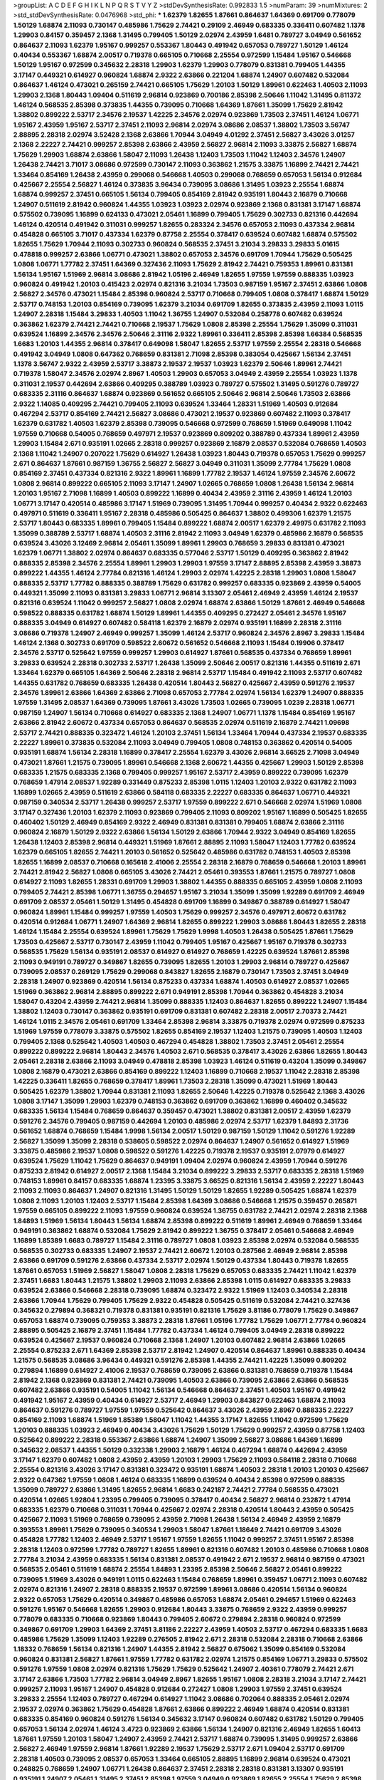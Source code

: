 >groupList:
A C D E F G H I K L
N P Q R S T V Y Z 
>stdDevSynthesisRate:
0.992833 1.5 
>numParam:
39
>numMixtures:
2
>std_stdDevSynthesisRate:
0.0476968
>std_phi:
***
1.62379 1.82655 1.87661 0.864637 1.64369 0.691709 0.778079 1.50129 1.68874 2.11093
0.730147 0.485986 1.75629 2.74421 0.29109 2.46949 0.683335 0.336411 0.607482 1.1378
1.29903 0.84157 0.359457 2.1368 1.31495 0.799405 1.50129 2.02974 2.43959 1.6481
0.789727 3.04949 0.561652 0.864637 2.11093 1.62379 1.95167 0.999257 0.553367 1.80443
0.491942 0.657053 0.789727 1.50129 1.46124 0.40434 0.553367 1.68874 2.00517 0.719378
0.665105 0.710668 2.25554 0.972599 1.15484 1.95167 0.546668 1.50129 1.95167 0.972599
0.345632 2.28318 1.29903 1.62379 1.29903 0.778079 0.831381 0.799405 1.44355 3.17147
0.449321 0.614927 0.960824 1.68874 2.9322 2.63866 0.221204 1.68874 1.24907 0.607482
0.532084 0.864637 1.46124 0.473021 0.265159 2.74421 0.665105 1.75629 1.20103 1.50129
1.89961 0.622463 1.40503 2.11093 1.29903 2.1368 1.80443 1.09404 0.511619 2.96814
0.923869 0.700186 2.85398 2.50646 1.11042 1.31495 0.811372 1.46124 0.568535 2.85398
0.373835 1.44355 0.739095 0.710668 1.64369 1.87661 1.35099 1.75629 2.81942 1.38802
0.899222 2.53717 2.34576 2.19537 1.42225 2.34576 2.02974 0.923869 1.73503 2.37451
1.46124 1.06771 1.95167 2.43959 1.95167 2.53717 2.37451 2.11093 2.96814 2.02974
3.08686 2.08537 1.38802 1.73503 3.56747 2.88895 2.28318 2.02974 3.52428 2.1368
2.63866 1.70944 3.04949 4.01292 2.37451 2.56827 3.43026 3.01257 2.1368 2.22227
2.74421 0.999257 2.85398 2.63866 2.43959 2.56827 2.96814 2.11093 3.33875 2.56827
1.68874 1.75629 1.29903 1.68874 2.63866 1.58047 2.11093 1.26438 1.12403 1.73503
1.11042 1.12403 2.34576 1.24907 1.26438 2.74421 3.71017 3.08686 0.972599 0.730147
2.11093 0.363862 1.21575 3.33875 1.16899 2.74421 2.74421 1.33464 0.854169 1.26438
2.43959 0.299068 0.546668 1.40503 0.299068 0.768659 0.657053 1.56134 0.912684 0.425667
2.25554 2.56827 1.46124 0.373835 3.96434 0.739095 3.08686 1.31495 1.03923 2.25554
1.68874 1.68874 0.999257 2.37451 0.665105 1.56134 0.799405 0.854169 2.81942 0.935191
1.80443 2.16879 0.710668 1.24907 0.511619 2.81942 0.960824 1.44355 1.03923 1.03923
2.02974 0.923869 2.1368 0.831381 3.17147 1.68874 0.575502 0.739095 1.16899 0.624133
0.473021 2.05461 1.16899 0.799405 1.75629 0.302733 0.821316 0.442694 1.46124 0.420514
0.491942 0.311031 0.999257 1.82655 0.283324 2.34576 0.657053 2.11093 0.437334 2.96814
0.454828 0.665105 3.71017 0.437334 1.62379 0.87758 2.25554 0.378417 0.639524 0.607482
1.68874 0.575502 1.82655 1.75629 1.70944 2.11093 0.302733 0.960824 0.568535 2.37451
3.21034 3.29833 3.29833 5.01615 0.478818 0.999257 2.63866 1.06771 0.473021 1.38802
0.657053 2.34576 0.691709 1.70944 1.75629 0.505425 1.0808 1.06771 1.77782 2.37451
1.64369 0.327436 2.11093 1.75629 2.81942 2.74421 0.759353 1.89961 0.831381 1.56134
1.95167 1.51969 2.96814 3.08686 2.81942 1.05196 2.46949 1.82655 1.97559 1.97559
0.888335 1.03923 0.960824 0.491942 1.20103 0.415423 2.02974 0.821316 3.21034 1.73503
0.987159 1.95167 2.37451 2.63866 1.0808 2.56827 2.34576 0.473021 1.15484 2.85398
0.960824 2.53717 0.710668 0.799405 1.0808 0.378417 1.68874 1.50129 2.53717 0.748153
1.20103 0.854169 0.739095 1.62379 3.21034 0.691709 1.82655 0.373835 2.43959 2.11093
1.0115 1.24907 2.28318 1.15484 3.29833 1.40503 1.11042 1.36755 1.24907 0.532084
0.258778 0.607482 0.639524 0.363862 1.62379 2.74421 2.74421 0.710668 2.19537 1.75629
1.0808 2.85398 2.25554 1.75629 1.35099 0.311031 0.639524 1.16899 2.34576 2.34576
2.50646 2.31116 2.9322 1.89961 0.336411 2.85398 2.85398 1.66384 0.568535 1.6683
1.20103 1.44355 2.96814 0.378417 0.649098 1.58047 1.82655 2.53717 1.97559 2.25554
2.28318 0.546668 0.491942 3.04949 1.0808 0.647362 0.768659 0.831381 2.71098 2.85398
0.383054 0.425667 1.56134 2.37451 1.1378 3.56747 2.9322 2.43959 2.53717 3.38873
2.19537 2.19537 1.03923 1.62379 2.50646 1.89961 2.74421 0.719378 1.58047 2.34576
2.02974 2.8967 1.40503 1.29903 0.657053 3.04949 2.43959 2.25554 1.03923 1.1378
0.311031 2.19537 0.442694 2.63866 0.409295 0.388789 1.03923 0.789727 0.575502 1.31495
0.591276 0.789727 0.683335 2.31116 0.864637 1.68874 0.923869 0.561652 0.665105 2.50646
2.96814 2.50646 1.73503 2.63866 2.9322 1.14085 0.409295 2.74421 0.799405 2.11093
0.639524 1.33464 1.28331 1.51969 1.40503 0.912684 0.467294 2.53717 0.854169 2.74421
2.56827 3.08686 0.473021 2.19537 0.923869 0.607482 2.11093 0.378417 1.62379 0.631782
1.40503 1.62379 2.85398 0.739095 0.546668 0.972599 0.768659 1.51969 0.649098 1.11042
1.97559 0.710668 0.54005 0.768659 0.497971 2.19537 0.923869 0.809202 0.388789 0.437334
1.89961 2.43959 1.29903 1.15484 2.671 0.935191 1.02665 2.28318 0.999257 0.923869
2.16879 2.08537 0.532084 0.768659 1.40503 2.1368 1.11042 1.24907 0.207022 1.75629
0.614927 1.26438 1.03923 1.80443 0.719378 0.657053 1.75629 0.999257 2.671 0.864637
1.87661 0.987159 1.36755 2.56827 2.56827 3.04949 0.311031 1.35099 2.77784 1.75629
1.0808 0.854169 2.37451 0.437334 0.821316 2.9322 1.89961 1.16899 1.77782 2.19537
1.46124 1.97559 2.34576 2.60672 1.0808 2.96814 0.899222 0.665105 2.11093 3.17147
1.24907 1.02665 0.768659 1.0808 1.26438 1.56134 2.96814 1.20103 1.95167 2.71098
1.16899 1.40503 0.899222 1.16899 0.40434 2.43959 2.31116 2.43959 1.46124 1.20103
1.06771 3.17147 0.420514 0.485986 3.17147 1.51969 0.739095 1.31495 1.70944 0.999257
0.40434 2.9322 0.622463 0.497971 0.511619 0.336411 1.95167 2.28318 0.485986 0.505425
0.864637 1.38802 0.499306 1.62379 1.21575 2.53717 1.80443 0.683335 1.89961 0.799405
1.15484 0.899222 1.68874 2.00517 1.62379 2.49975 0.631782 2.11093 1.35099 0.388789
2.53717 1.68874 1.40503 2.31116 2.81942 2.11093 3.04949 1.62379 0.485986 2.16879
0.568535 0.639524 3.43026 3.12469 2.96814 2.05461 1.35099 1.89961 1.29903 0.768659
3.29833 0.831381 0.473021 1.62379 1.06771 1.38802 2.02974 0.864637 0.683335 0.577046
2.53717 1.50129 0.409295 0.363862 2.81942 0.888335 2.85398 2.34576 2.25554 1.89961
1.29903 1.29903 1.97559 3.17147 2.88895 2.85398 2.43959 3.38873 0.899222 1.44355
1.46124 2.77784 0.821316 1.46124 1.29903 2.02974 1.42225 2.28318 1.29903 1.0808
1.58047 0.888335 2.53717 1.77782 0.888335 0.388789 1.75629 0.631782 0.999257 0.683335
0.923869 2.43959 0.54005 0.449321 1.35099 2.11093 0.831381 3.29833 1.06771 2.96814
3.13307 2.05461 2.46949 2.43959 1.46124 2.19537 0.821316 0.639524 1.11042 0.999257
2.56827 1.0808 2.02974 1.68874 2.63866 1.50129 1.87661 2.46949 0.546668 0.598522
0.888335 0.631782 1.68874 1.50129 1.89961 1.44355 0.409295 0.272427 2.05461 2.34576
1.95167 0.888335 3.04949 0.614927 0.607482 0.584118 1.62379 2.16879 2.02974 0.935191
1.16899 2.28318 2.31116 3.08686 0.719378 1.24907 2.46949 0.999257 1.35099 1.46124
2.53717 0.960824 2.34576 2.8967 3.29833 1.15484 1.46124 2.1368 0.302733 0.691709
0.598522 2.60672 0.561652 0.546668 2.11093 1.15484 0.19906 0.378417 2.34576 2.53717
0.525642 1.97559 0.999257 1.29903 0.614927 1.87661 0.568535 0.437334 0.768659 1.89961
3.29833 0.639524 2.28318 0.302733 2.53717 1.26438 1.35099 2.50646 2.00517 0.821316
1.44355 0.511619 2.671 1.33464 1.62379 0.665105 1.64369 2.50646 2.28318 2.96814
2.53717 1.15484 0.491942 2.11093 2.53717 0.607482 1.44355 0.631782 0.768659 0.683335
1.26438 0.420514 1.80443 2.56827 0.425667 2.43959 0.591276 2.19537 2.34576 1.89961
2.63866 1.64369 2.63866 2.71098 0.657053 2.77784 2.02974 1.56134 1.62379 1.24907
0.888335 1.97559 1.31495 2.08537 1.64369 0.739095 1.87661 3.43026 1.73503 1.02665
0.739095 1.0239 2.28318 1.06771 0.987159 1.24907 1.56134 0.710668 0.614927 0.683335
2.1368 1.24907 1.06771 1.1378 1.15484 0.854169 1.95167 2.63866 2.81942 2.60672
0.437334 0.657053 0.864637 0.568535 2.02974 0.511619 2.16879 2.74421 1.09698 2.53717
2.74421 0.888335 0.323472 1.46124 1.20103 2.37451 1.56134 1.33464 1.70944 0.437334
2.19537 0.683335 2.22227 1.89961 0.373835 0.532084 2.11093 3.04949 0.799405 1.0808
0.748153 0.363862 0.420514 0.54005 0.935191 1.68874 1.56134 2.28318 1.16899 0.378417
2.25554 1.62379 3.43026 2.96814 3.66525 2.71098 3.04949 0.473021 1.87661 1.21575
0.739095 1.89961 0.546668 2.1368 2.60672 1.44355 0.425667 1.29903 1.50129 2.85398
0.683335 1.21575 0.683335 2.1368 0.799405 0.999257 1.95167 2.53717 2.43959 0.899222
0.739095 1.62379 0.768659 1.47914 2.08537 1.92289 0.331449 0.875233 2.85398 1.0115
1.12403 1.20103 2.9322 0.631782 2.11093 1.16899 1.02665 2.43959 0.511619 2.63866
0.584118 0.683335 2.22227 0.683335 0.864637 1.06771 0.449321 0.987159 0.340534 2.53717
1.26438 0.999257 2.53717 1.97559 0.899222 2.671 0.546668 2.02974 1.51969 1.0808
3.17147 0.327436 1.20103 1.62379 2.11093 0.923869 0.799405 2.11093 0.809202 1.95167
1.16899 0.505425 1.82655 0.460402 1.50129 2.46949 0.854169 2.9322 2.46949 0.831381
0.831381 0.799405 1.68874 2.63866 2.31116 0.960824 2.16879 1.50129 2.9322 2.63866
1.56134 1.50129 2.63866 1.70944 2.9322 3.04949 0.854169 1.82655 1.26438 1.12403
2.85398 2.96814 0.449321 1.51969 1.87661 2.88895 2.11093 1.58047 1.12403 1.77782
0.639524 1.62379 0.665105 1.82655 2.74421 1.20103 0.561652 0.525642 0.485986 0.631782
0.748153 1.40503 2.85398 1.82655 1.16899 2.08537 0.710668 0.165618 2.41006 2.25554
2.28318 2.16879 0.768659 0.546668 1.20103 1.89961 2.74421 2.81942 2.56827 1.0808
0.665105 3.43026 2.74421 2.05461 0.393553 1.87661 1.21575 0.789727 1.0808 0.614927
2.11093 1.82655 1.28331 0.691709 1.29903 1.38802 1.44355 0.888335 0.665105 2.43959
1.0808 2.11093 0.799405 2.74421 2.85398 1.06771 1.36755 0.294657 1.95167 3.21034
1.35099 1.35099 1.92289 0.691709 2.46949 0.691709 2.08537 2.05461 1.50129 1.31495
0.454828 0.691709 1.16899 0.349867 0.388789 0.614927 1.58047 0.960824 1.89961 1.15484
0.999257 1.97559 1.40503 1.75629 0.999257 2.34576 0.497971 2.60672 0.631782 0.420514
0.912684 1.06771 1.24907 1.64369 2.96814 1.82655 0.899222 1.29903 3.08686 1.80443
1.82655 2.28318 1.46124 1.15484 2.25554 0.639524 1.89961 1.75629 1.75629 1.9998
1.40503 1.26438 0.505425 1.87661 1.75629 1.73503 0.425667 2.53717 0.730147 2.43959
1.11042 0.799405 1.95167 0.425667 1.95167 0.719378 0.302733 0.568535 1.75629 1.56134
0.935191 2.08537 0.614927 0.614927 0.768659 1.42225 0.639524 1.87661 2.85398 2.11093
0.949191 0.789727 0.349867 1.82655 0.739095 1.82655 1.20103 1.29903 2.96814 0.789727
0.425667 0.739095 2.08537 0.269129 1.75629 0.299068 0.843827 1.82655 2.16879 0.730147
1.73503 2.37451 3.04949 2.28318 1.24907 0.923869 0.420514 1.56134 0.875233 0.437334
1.68874 1.40503 0.614927 2.08537 1.02665 1.51969 0.363862 2.96814 2.88895 0.899222
2.671 0.949191 2.85398 1.70944 0.363862 0.454828 3.21034 1.58047 0.43204 2.43959
2.74421 2.96814 1.35099 0.888335 1.12403 0.864637 1.82655 0.899222 1.24907 1.15484
1.38802 1.12403 0.730147 0.363862 0.935191 0.691709 0.831381 0.607482 2.28318 2.00517
2.70373 2.74421 1.46124 1.0115 2.34576 2.05461 0.691709 1.33464 2.85398 2.96814
3.33875 0.719378 2.02974 0.972599 0.875233 1.51969 1.97559 0.778079 3.33875 0.575502
1.82655 0.854169 2.19537 1.12403 1.21575 0.739095 1.40503 1.12403 0.799405 2.1368
0.525642 1.40503 1.40503 0.467294 0.454828 1.38802 1.73503 2.37451 2.05461 2.25554
0.899222 0.899222 2.96814 1.80443 2.34576 1.40503 2.671 0.568535 0.378417 3.43026
2.63866 1.82655 1.80443 2.05461 2.28318 2.63866 2.11093 3.04949 0.478818 2.85398
1.03923 1.46124 0.511619 0.43204 1.35099 0.349867 1.0808 2.16879 0.473021 2.63866
0.854169 0.899222 1.12403 1.16899 0.710668 2.19537 1.11042 2.28318 2.85398 1.42225
0.336411 1.82655 0.768659 0.378417 1.89961 1.73503 2.28318 1.35099 0.473021 1.51969
1.80443 0.505425 1.62379 1.38802 1.70944 0.831381 2.11093 1.82655 2.50646 1.42225
0.719378 0.525642 2.1368 3.43026 1.0808 3.17147 1.35099 1.29903 1.62379 0.748153
0.363862 0.691709 0.363862 1.16899 0.460402 0.345632 0.683335 1.56134 1.15484 0.768659
0.864637 0.359457 0.473021 1.38802 0.831381 2.00517 2.43959 1.62379 0.591276 2.34576
0.799405 0.987159 0.442694 1.20103 0.485986 2.02974 2.53717 1.62379 1.84893 2.31736
0.561652 1.68874 0.768659 1.15484 1.9998 1.56134 2.00517 1.50129 0.987159 1.50129
1.11042 0.591276 1.92289 2.56827 1.35099 1.35099 2.28318 0.538605 0.598522 2.02974
0.864637 1.24907 0.561652 0.614927 1.51969 3.33875 0.485986 2.19537 1.0808 0.598522
0.591276 1.42225 0.719378 2.19537 0.935191 2.07979 0.614927 0.639524 1.75629 1.11042
1.75629 0.864637 0.949191 1.09404 2.02974 0.960824 2.43959 1.70944 0.591276 0.875233
2.81942 0.614927 2.00517 2.1368 1.15484 3.21034 0.899222 3.29833 2.53717 0.683335
2.28318 1.51969 0.748153 1.89961 0.84157 0.683335 1.68874 1.23395 3.33875 3.66525
0.821316 1.56134 2.43959 2.22227 1.80443 2.11093 2.11093 0.864637 1.24907 0.821316
1.31495 1.50129 1.50129 1.82655 1.92289 0.505425 1.68874 1.62379 1.0808 2.11093
1.20103 1.12403 2.53717 1.15484 2.85398 1.64369 3.08686 0.546668 1.21575 0.359457
0.265871 1.97559 0.665105 0.899222 2.11093 1.97559 0.960824 0.639524 1.36755 0.631782
2.74421 2.02974 2.28318 2.1368 1.84893 1.51969 1.56134 1.80443 1.56134 1.68874
2.85398 0.899222 0.511619 1.89961 2.46949 0.768659 1.33464 0.949191 0.363862 1.68874
0.532084 1.75629 2.81942 0.899222 1.36755 0.378417 2.05461 0.546668 2.46949 1.16899
1.85389 1.6683 0.789727 1.15484 2.31116 0.789727 1.0808 1.03923 2.85398 2.02974
0.532084 0.568535 0.568535 0.302733 0.683335 1.24907 2.19537 2.74421 2.60672 1.20103
0.287566 2.46949 2.96814 2.85398 2.63866 0.691709 0.591276 2.63866 0.437334 2.53717
2.02974 1.50129 0.437334 1.80443 0.719378 1.82655 1.87661 0.657053 1.51969 2.56827
1.58047 1.0808 2.28318 1.75629 0.657053 0.683335 2.74421 1.11042 1.62379 2.37451
1.6683 1.80443 1.21575 1.38802 1.29903 2.11093 2.63866 2.85398 1.0115 0.614927
0.683335 3.29833 0.639524 2.63866 0.546668 2.28318 0.739095 1.68874 0.323472 2.9322
1.51969 1.12403 0.340534 2.28318 2.63866 1.70944 1.75629 0.799405 1.75629 2.9322
0.454828 0.505425 0.511619 0.532084 2.74421 0.327436 0.345632 0.279894 0.368321 0.719378
0.831381 0.935191 0.821316 1.75629 3.81186 0.778079 1.75629 0.349867 0.657053 1.68874
0.739095 0.759353 3.38873 2.28318 1.87661 1.05196 1.77782 1.75629 1.06771 2.77784
0.960824 2.88895 0.505425 2.16879 2.37451 1.15484 1.77782 0.437334 1.46124 0.799405
3.04949 2.28318 0.899222 0.639524 0.425667 2.19537 0.960824 0.710668 2.1368 1.24907
1.20103 0.607482 2.96814 2.63866 1.02665 2.25554 0.875233 2.671 1.64369 2.85398
2.53717 2.81942 1.24907 0.420514 0.864637 1.89961 0.888335 0.40434 1.21575 0.568535
3.08686 3.96434 0.449321 0.591276 2.85398 1.44355 2.74421 1.42225 1.35099 0.809202
0.279894 1.16899 0.614927 2.41006 2.19537 0.768659 0.739095 2.63866 0.831381 0.768659
0.719378 1.15484 2.81942 2.1368 0.923869 0.831381 2.74421 0.739095 1.40503 2.63866
0.739095 2.63866 2.63866 0.568535 0.607482 2.63866 0.935191 0.54005 1.11042 1.56134
0.546668 0.864637 2.37451 1.40503 1.95167 0.491942 0.491942 1.95167 2.43959 0.40434
0.614927 2.53717 2.46949 1.29903 0.843827 0.622463 1.68874 2.11093 0.864637 0.591276
0.789727 1.97559 1.97559 0.525642 0.864637 3.43026 2.43959 2.8967 0.888335 2.22227
0.854169 2.11093 1.68874 1.51969 1.85389 1.58047 1.11042 1.44355 3.17147 1.82655
1.11042 0.972599 1.75629 1.20103 0.888335 1.03923 2.46949 0.40434 3.43026 1.75629
1.50129 1.75629 0.999257 2.43959 0.87758 1.12403 0.525642 0.899222 2.28318 0.553367
2.63866 1.68874 1.24907 1.35099 2.56827 3.08686 1.64369 1.16899 0.345632 2.08537
1.44355 1.50129 0.332338 1.29903 2.16879 1.46124 0.467294 1.68874 0.442694 2.43959
3.17147 1.62379 0.607482 1.0808 2.43959 2.43959 1.20103 1.29903 1.75629 2.11093
0.584118 2.28318 0.710668 2.25554 0.821316 3.43026 3.17147 0.831381 0.323472 0.935191
1.68874 1.40503 2.28318 1.20103 1.20103 0.425667 2.9322 0.647362 1.97559 1.0808
1.46124 0.683335 1.16899 0.639524 0.40434 2.85398 0.972599 0.888335 1.35099 0.789727
2.63866 1.31495 1.82655 2.96814 1.6683 0.242187 2.74421 2.77784 0.568535 0.473021
0.420514 1.02665 1.92804 1.23395 0.799405 0.739095 0.378417 0.40434 2.56827 2.96814
0.232872 1.47914 0.683335 1.62379 0.710668 0.311031 1.70944 0.425667 2.02974 2.28318
0.420514 1.80443 2.43959 0.505425 0.425667 2.11093 1.51969 0.768659 0.739095 2.43959
2.71098 1.26438 1.56134 2.46949 2.43959 2.16879 0.393553 1.89961 1.75629 0.739095
0.340534 1.29903 1.58047 1.87661 1.18649 2.74421 0.691709 3.43026 0.454828 1.77782
1.12403 2.46949 2.53717 1.95167 1.97559 1.82655 1.11042 0.999257 2.37451 1.95167
2.85398 2.28318 1.12403 0.972599 1.77782 0.789727 1.82655 1.89961 0.821316 0.607482
1.20103 0.485986 0.710668 1.0808 2.77784 3.21034 2.43959 0.683335 1.56134 0.831381
2.08537 0.491942 2.671 2.19537 2.96814 0.987159 0.473021 0.568535 2.05461 0.511619
1.68874 2.25554 1.84893 1.23395 2.85398 2.50646 2.56827 2.05461 0.899222 0.739095
1.51969 3.43026 0.949191 1.0115 0.622463 1.15484 0.768659 1.89961 0.359457 1.06771
2.11093 0.607482 2.02974 0.821316 1.24907 2.28318 0.888335 2.19537 0.972599 1.89961
3.08686 0.420514 1.56134 0.960824 2.9322 0.657053 1.75629 0.420514 0.349867 0.485986
0.657053 1.68874 2.05461 0.294657 1.51969 0.622463 0.591276 1.95167 0.546668 1.82655
1.29903 0.912684 1.80443 3.33875 0.768659 2.9322 2.43959 0.999257 0.778079 0.683335
0.710668 0.923869 1.80443 0.799405 2.60672 0.279894 2.28318 0.960824 0.972599 0.349867
0.691709 1.29903 1.64369 2.37451 3.81186 2.22227 2.43959 1.40503 2.53717 0.467294
0.683335 1.6683 0.485986 1.75629 1.35099 1.12403 1.92289 0.276505 2.81942 2.671
2.28318 0.532084 2.28318 0.710668 2.63866 1.18332 0.768659 1.56134 0.821316 1.24907
1.44355 2.81942 2.56827 0.675062 1.35099 0.854169 0.532084 0.960824 0.831381 2.56827
1.87661 1.97559 1.77782 0.631782 2.02974 1.21575 0.854169 1.06771 3.29833 0.575502
0.591276 1.97559 1.0808 2.02974 0.821316 1.75629 1.75629 0.525642 1.24907 2.40361
0.778079 2.74421 2.671 3.17147 2.63866 1.73503 1.77782 2.96814 3.04949 2.8967
1.82655 1.95167 1.0808 2.28318 3.21034 3.17147 2.74421 0.999257 2.11093 1.95167
1.24907 0.454828 0.912684 0.272427 1.0808 1.29903 1.97559 2.37451 0.639524 3.29833
2.25554 1.12403 0.789727 0.467294 0.614927 1.11042 3.08686 0.702064 0.888335 2.05461
2.02974 2.19537 2.02974 0.363862 1.75629 0.454828 1.87661 2.63866 0.899222 2.46949
1.68874 0.420514 0.831381 0.683335 0.854169 0.960824 0.591276 1.56134 0.345632 3.17147
0.960824 0.607482 0.631782 1.50129 0.799405 0.657053 1.56134 2.02974 1.46124 3.4723
0.923869 2.63866 1.56134 1.24907 0.821316 2.46949 1.82655 1.60413 1.87661 1.97559
1.20103 1.58047 1.24907 2.43959 2.74421 2.53717 1.68874 0.739095 1.31495 0.999257
2.63866 2.56827 2.46949 1.97559 2.96814 1.87661 1.92289 2.19537 1.75629 2.53717
2.671 1.09404 2.53717 0.691709 2.28318 1.40503 0.739095 2.08537 0.657053 1.33464
0.665105 2.88895 1.16899 2.96814 0.639524 0.473021 0.248825 0.768659 1.24907 1.06771
1.26438 0.864637 2.37451 2.28318 2.28318 0.831381 3.13307 0.935191 0.935191 1.24907
2.05461 1.31495 2.37451 2.85398 1.97559 3.04949 0.923869 1.82655 2.25554 1.75629
2.85398 1.82655 0.553367 2.43959 2.71098 0.831381 1.31495 1.31495 2.37451 4.45934
1.68874 0.899222 1.12403 2.11093 0.739095 0.568535 1.53831 1.82655 1.89961 0.511619
1.97559 1.46124 2.02974 1.35099 2.43959 1.87661 1.29903 0.923869 0.739095 2.56827
0.568535 2.37451 2.56827 2.25554 0.631782 1.38802 0.691709 3.56747 0.622463 1.89961
2.11093 1.06771 0.319556 2.11093 2.1368 0.999257 2.16879 1.44355 1.16899 1.68874
2.77784 2.60672 3.61119 0.546668 0.821316 0.485986 2.11093 2.85398 0.739095 3.00451
0.683335 1.36755 1.64369 1.68874 1.75629 2.02974 1.80443 0.598522 0.748153 0.449321
1.02665 0.607482 2.02974 0.538605 1.18332 1.50129 1.20103 0.336411 2.60672 1.73503
1.11042 1.51969 0.84157 0.759353 2.16879 2.46949 2.19537 1.12403 2.9322 4.34037
3.66525 1.06771 1.24907 1.64369 1.42225 1.50129 2.53717 1.59984 2.671 1.62379
1.54244 1.06771 1.68874 2.25554 1.97559 2.43959 2.19537 2.34576 3.12469 1.68874
0.414311 2.81942 1.82655 0.279894 0.665105 0.768659 0.683335 3.21034 2.74421 3.43026
3.08686 2.56827 2.85398 1.75629 1.97559 1.82655 1.97559 2.02974 3.13307 2.02974
3.04949 1.68874 1.95167 1.50129 1.89961 2.60672 1.62379 0.935191 2.96814 1.56134
2.40361 0.614927 1.68874 2.53717 1.75629 1.80443 2.46949 0.359457 0.675062 0.584118
1.38802 1.15484 1.75629 2.63866 0.821316 1.58047 2.85398 0.553367 0.789727 0.631782
1.24907 1.95167 1.87661 0.854169 1.97559 1.89961 1.62379 0.378417 1.0808 1.51969
0.40434 1.44355 1.15484 1.84893 0.854169 0.560149 1.97559 0.657053 0.854169 1.62379
2.02974 0.511619 1.64369 0.437334 1.35099 1.95167 2.11093 1.60413 2.43959 2.56827
0.568535 1.16899 0.999257 1.62379 2.28318 1.44355 0.854169 2.19537 2.25554 2.00517
1.68874 1.89961 0.568535 0.311031 1.80443 0.831381 2.53717 0.831381 1.95167 1.95167
1.20103 0.373835 2.77784 0.553367 1.87661 0.899222 0.923869 0.768659 1.80443 1.12403
3.43026 2.78529 0.657053 0.710668 1.20103 0.473021 2.11093 2.53717 0.491942 1.28331
0.710668 0.575502 0.799405 0.935191 2.02974 1.56134 0.759353 2.81942 0.739095 2.43959
2.63866 1.95167 0.340534 1.24907 1.20103 2.25554 0.467294 2.34576 1.51969 0.675062
1.68874 2.02974 0.425667 2.34576 0.373835 0.710668 1.20103 0.972599 1.38802 0.799405
0.949191 1.1378 2.19537 1.42225 2.37451 1.51969 0.854169 2.74421 1.53831 1.29903
1.11042 2.96814 1.51969 0.683335 0.821316 2.85398 0.923869 2.63866 2.11093 1.40503
0.473021 1.89961 2.02974 1.23395 1.44355 1.40503 1.24907 0.923869 2.37451 3.43026
1.20103 0.40434 2.56827 3.08686 2.05461 0.864637 1.33464 3.96434 2.00517 0.473021
1.15484 2.53717 1.0808 0.719378 2.9322 1.75629 0.485986 1.51969 1.26438 1.62379
1.38802 0.821316 1.15484 2.19537 0.279894 1.97559 2.46949 2.74421 1.29903 1.20103
1.89961 1.26438 0.960824 2.63866 0.393553 1.28331 0.999257 2.43959 1.29903 1.84893
1.46124 0.691709 2.05461 1.77782 0.799405 0.719378 0.420514 2.16879 2.28318 1.40503
2.74421 0.591276 3.08686 3.29833 0.683335 1.46124 1.62379 0.999257 2.63866 1.58047
0.799405 2.25554 1.75629 1.40503 2.81942 0.607482 0.999257 1.38802 0.639524 2.08537
0.614927 2.74421 0.491942 0.972599 0.888335 2.34576 0.691709 0.591276 1.95167 2.00517
0.972599 2.53717 1.44355 0.553367 1.50129 1.16899 0.491942 1.03923 2.63866 0.323472
0.420514 1.97559 3.17147 1.18332 2.9322 0.532084 0.831381 0.568535 1.35099 1.16899
2.37451 1.38802 2.08537 2.19537 0.478818 2.50646 0.591276 0.999257 2.28318 0.748153
0.899222 2.85398 1.0808 0.972599 2.34576 2.34576 1.06771 1.68874 1.92289 4.17344
1.21575 1.35099 1.06771 0.831381 0.935191 0.972599 2.56827 1.95167 2.19537 2.37451
1.54244 2.74421 0.532084 3.17147 0.485986 2.11093 0.286796 0.363862 1.56134 1.44355
1.35099 2.71098 0.910242 3.13307 0.821316 0.739095 2.31736 1.70944 0.657053 2.53717
0.575502 0.739095 3.04949 0.987159 0.437334 2.56827 0.622463 0.864637 0.442694 1.87661
0.354155 2.25554 1.29903 0.691709 1.42607 1.50129 1.12403 2.37451 0.532084 0.631782
0.311031 0.454828 0.454828 0.473021 0.730147 1.51969 1.03923 0.799405 0.768659 1.46124
0.691709 2.02974 1.38802 0.960824 0.622463 0.639524 2.02974 1.15484 1.73503 0.568535
0.831381 2.11093 1.80443 1.75629 2.28318 2.63866 3.66525 0.622463 1.62379 2.74421
0.960824 1.0808 2.46949 1.31495 2.34576 1.84893 1.9998 2.43959 1.0115 1.16899
2.02974 0.923869 1.02665 0.363862 1.58047 0.287566 1.50129 2.19537 1.68874 1.73503
2.63866 1.35099 1.89961 2.37451 0.505425 0.999257 2.11093 0.923869 2.43959 1.80443
2.53717 1.89961 1.40503 0.454828 0.473021 2.74421 3.21034 2.53717 2.1368 0.639524
0.739095 1.62379 1.75629 2.22227 1.26438 0.393553 1.95167 0.831381 1.35099 0.999257
2.37451 0.999257 2.19537 2.43959 0.575502 0.854169 0.768659 0.739095 2.25554 1.02665
0.673256 2.1368 1.68874 2.46949 0.999257 0.730147 2.43959 1.51969 1.33464 0.910242
2.37451 2.85398 2.74421 2.63866 2.74421 0.888335 1.11042 1.87661 1.24907 1.51969
1.89961 1.87661 1.89961 1.75629 1.03923 1.62379 0.575502 0.657053 0.719378 1.50129
1.80443 0.831381 0.54005 0.702064 1.51969 1.40503 0.657053 2.19537 2.37451 1.50129
0.923869 3.21034 2.63866 0.768659 1.29903 1.51969 0.710668 2.31116 1.38802 1.03923
0.631782 1.6683 2.16879 2.53717 1.29903 2.37451 2.40361 1.24907 2.1368 0.388789
1.29903 1.36755 0.999257 2.19537 0.665105 0.393553 0.87758 0.730147 1.35099 2.11093
0.864637 0.258778 0.591276 0.473021 0.854169 1.58047 0.473021 0.84157 1.73503 0.719378
1.40503 0.591276 1.58047 2.28318 2.02974 2.60672 2.11093 2.25554 2.46949 2.85398
0.511619 1.06771 0.864637 2.02974 0.657053 0.831381 0.546668 1.82655 1.0808 0.584118
2.63866 0.665105 1.95167 0.799405 2.77784 1.26438 0.710668 2.28318 1.21575 0.607482
0.972599 0.393553 2.74421 1.40503 0.553367 0.665105 1.73503 2.671 0.657053 2.81942
0.591276 2.9322 0.568535 2.46949 4.01292 2.37451 1.24907 0.799405 0.584118 2.40361
1.06771 1.02665 1.73503 1.24907 2.25554 2.28318 3.43026 3.43026 2.63866 0.899222
0.631782 2.28318 0.960824 2.31116 0.949191 0.719378 2.81942 2.46949 2.34576 0.485986
1.62379 1.36755 0.799405 3.29833 1.16899 0.665105 2.43959 0.719378 0.511619 0.553367
1.87661 0.923869 1.20103 3.29833 0.864637 1.51969 0.29109 2.96814 2.37451 2.46949
0.538605 1.40503 1.97559 2.28318 1.51969 2.11093 1.20103 2.19537 1.38802 0.614927
1.68874 1.87661 2.43959 1.03923 2.02974 2.37451 0.378417 2.9322 1.0808 1.46124
1.11042 0.607482 0.393553 0.314843 0.491942 1.97559 2.50646 2.81942 1.0808 0.314843
1.87661 2.19537 2.53717 3.29833 1.20103 0.864637 3.04949 0.568535 0.888335 1.11042
2.16879 0.854169 1.89961 3.08686 0.511619 1.11042 0.821316 0.854169 1.51969 2.02974
3.43026 0.821316 1.20103 3.56747 1.29903 0.345632 1.11042 2.81942 1.38802 0.888335
1.89961 1.24907 3.29833 0.710668 0.639524 2.60672 3.24968 2.16879 0.591276 2.9322
1.97559 2.85398 1.68874 0.314843 2.671 1.51969 1.95167 0.719378 1.40503 1.84893
1.21575 2.40361 1.97559 2.43959 0.999257 2.43959 2.71098 1.33464 1.92289 0.912684
1.62379 2.1368 1.44355 2.37451 1.18649 0.864637 2.02974 2.34576 1.51969 0.657053
1.51969 2.05461 2.46949 2.71098 2.00517 2.85398 1.68874 2.53717 2.02974 1.21575
2.08537 2.34576 0.719378 0.960824 4.01292 2.56827 2.02974 1.97559 2.63866 3.12469
2.43959 1.62379 1.82655 2.56827 1.24907 2.671 3.21034 2.19537 3.85858 2.40361
2.53717 2.00517 2.19537 1.73503 1.82655 1.56134 1.73503 2.85398 0.739095 3.04949
3.04949 2.19537 3.04949 3.17147 2.43959 2.671 1.68874 1.40503 1.80443 1.51969
0.710668 0.739095 0.683335 0.759353 2.1368 1.68874 1.82655 2.74421 0.691709 0.546668
0.591276 1.35099 1.20103 2.9322 1.89961 1.46124 0.759353 0.864637 1.75629 2.16879
1.12403 1.24907 0.935191 2.43959 1.82655 1.46124 1.51969 0.949191 1.82655 1.03923
2.28318 2.53717 0.340534 1.82655 2.37451 2.11093 0.719378 2.02974 1.20103 2.60672
2.46949 2.671 0.799405 1.62379 0.568535 1.62379 2.37451 1.68874 1.66384 1.12403
0.999257 0.591276 0.378417 2.63866 2.85398 2.11093 1.06485 2.02974 2.25554 1.46124
1.06771 2.19537 0.598522 0.265871 0.485986 1.62379 1.40503 2.11093 0.525642 0.639524
1.23065 2.19537 1.28331 1.24907 1.20103 1.87661 0.467294 2.16879 1.68874 2.1368
2.74421 1.35099 0.460402 2.53717 0.999257 0.935191 2.28318 1.70944 0.864637 2.74421
1.68874 2.9322 2.56827 2.07979 2.43959 1.75629 1.11042 0.710668 2.28318 0.314843
1.75629 0.568535 2.96814 0.799405 0.437334 1.68874 2.43959 1.0808 1.80443 1.47914
1.87661 2.63866 0.821316 0.888335 0.665105 1.31495 1.82655 3.43026 0.497971 2.02974
2.43959 0.607482 2.671 0.517889 2.74421 2.53717 0.311031 3.04949 1.58047 0.923869
2.81942 0.910242 2.671 1.46124 0.349867 1.62379 1.06771 1.05478 0.415423 1.35099
1.68874 1.44355 0.553367 3.56747 1.15484 0.485986 0.778079 0.631782 0.888335 0.799405
2.56827 1.80443 2.19537 2.16879 3.81186 1.46124 0.639524 0.614927 0.960824 1.87661
0.532084 0.691709 0.730147 0.614927 1.56134 0.442694 1.89961 0.575502 2.22227 1.15484
0.683335 2.25554 2.53717 0.935191 2.1368 1.35099 1.29903 1.87661 2.56827 0.425667
0.607482 0.437334 1.40503 0.54005 3.04949 2.02974 2.34576 1.87661 2.50646 0.799405
1.50129 0.647362 0.683335 0.899222 0.584118 1.89961 3.33875 1.97559 2.46949 1.38802
0.575502 1.03923 1.56134 1.0808 2.74421 1.02665 0.584118 0.831381 2.37451 0.449321
0.614927 1.87661 3.00451 1.89961 1.44355 1.73503 1.0808 0.960824 2.37451 0.525642
2.56827 1.84893 0.491942 2.41006 2.31736 0.710668 2.11093 2.43959 0.336411 0.454828
3.04949 1.89961 0.683335 0.323472 2.63866 2.43959 0.710668 0.960824 1.38802 1.12403
0.710668 2.19537 2.88895 2.53717 1.40503 3.43026 0.393553 3.43026 0.768659 1.1378
1.29903 2.53717 2.19537 1.20103 1.62379 0.454828 0.437334 1.58047 0.454828 0.614927
1.64369 1.58047 0.314843 2.25554 1.21575 2.71098 0.460402 2.11093 1.24907 0.460402
2.05461 0.327436 0.809202 1.29903 0.999257 3.21034 1.62379 0.639524 2.46949 2.71098
0.473021 0.739095 1.64369 0.923869 0.864637 0.864637 1.89961 1.73503 0.598522 0.809202
0.575502 1.35099 2.63866 2.85398 0.657053 2.28318 0.665105 1.03923 1.11042 1.84893
2.31116 0.449321 2.11093 2.11093 1.16899 1.46124 0.591276 1.1378 0.888335 0.437334
0.759353 0.378417 0.999257 4.01292 2.25554 1.38802 0.349867 2.46949 0.467294 0.491942
0.683335 0.511619 3.12469 0.759353 2.02974 1.24907 1.62379 0.768659 1.50129 2.88895
1.11042 2.37451 0.553367 2.05461 2.22227 1.20103 2.85398 0.864637 2.40361 1.58047
0.591276 0.665105 1.56134 1.73503 3.56747 0.657053 0.327436 0.710668 2.71098 3.43026
1.51969 1.62379 2.19537 0.230052 1.68874 2.81942 1.15484 0.960824 2.25554 0.854169
1.0808 0.425667 3.04949 0.525642 1.24907 0.923869 2.11093 1.66384 1.62379 1.82655
1.35099 1.95167 2.11093 2.11093 2.81942 0.799405 1.40503 0.349867 0.546668 2.37451
0.505425 3.38873 0.719378 1.87661 0.505425 0.719378 0.532084 0.614927 1.80443 1.82655
2.53717 0.710668 2.78529 1.64369 0.622463 0.923869 2.81942 1.50129 2.02974 0.525642
0.40434 0.910242 1.35099 0.363862 3.56747 0.378417 1.40503 0.799405 1.82655 0.425667
1.03923 2.63866 1.29903 1.26438 3.21034 0.657053 1.82655 0.864637 0.691709 2.81942
1.16899 0.999257 2.671 0.710668 1.62379 1.24907 2.25554 0.647362 0.778079 0.999257
1.29903 0.719378 1.26438 0.349867 2.28318 1.20103 2.53717 1.05196 1.89961 2.1368
2.85398 1.58047 0.665105 1.24907 2.37451 2.28318 1.0808 3.08686 0.279894 1.38802
2.71098 0.378417 2.60672 0.415423 2.46949 0.553367 2.46949 1.58047 0.710668 1.28331
1.62379 1.60413 1.16899 1.80443 2.37451 0.923869 2.37451 0.768659 1.23395 0.675062
1.21575 0.999257 1.75629 2.63866 1.50129 2.16879 0.768659 2.671 0.700186 0.591276
0.546668 0.657053 2.37451 0.960824 2.25554 0.272427 0.454828 2.28318 0.532084 0.999257
1.42225 1.05196 2.19537 0.864637 0.960824 2.19537 2.53717 2.53717 2.9322 2.37451
2.53717 2.74421 1.29903 1.23065 2.1368 0.987159 0.910242 1.40503 2.53717 0.525642
0.505425 0.378417 0.269129 2.11093 0.584118 1.21575 1.12403 2.53717 0.719378 1.15484
1.02665 2.19537 2.56827 0.739095 1.80443 0.799405 2.96814 1.09404 0.888335 3.38873
1.78259 0.607482 2.28318 0.525642 0.505425 2.11093 1.48311 0.345632 1.20103 1.89961
2.25554 0.505425 0.491942 2.74421 1.0808 2.02974 2.19537 2.02974 0.584118 0.972599
0.276505 2.43959 1.68874 0.473021 0.999257 1.20103 0.639524 0.532084 1.21575 1.12403
0.899222 2.00517 1.56134 0.639524 0.946652 3.43026 0.40434 2.28318 0.378417 0.789727
0.935191 2.28318 3.56747 0.525642 2.11093 1.18332 0.999257 0.287566 2.02974 0.649098
2.05461 0.831381 2.02974 3.52428 1.62379 2.05461 0.393553 0.449321 1.16899 2.11093
0.799405 0.349867 0.960824 2.63866 2.53717 1.56134 2.28318 0.935191 0.327436 3.04949
2.43959 2.43959 2.85398 1.51969 2.28318 0.999257 0.799405 0.683335 2.1368 0.631782
0.768659 1.23395 3.04949 0.425667 0.728194 0.378417 0.332338 1.82655 2.74421 0.831381
1.9998 1.89961 2.96814 0.799405 1.44355 2.02974 2.56827 0.314843 3.33875 1.82655
1.16899 2.74421 0.40434 0.899222 1.29903 1.62379 2.56827 0.525642 0.546668 0.299068
0.420514 0.591276 0.614927 2.81942 2.46949 1.51969 2.37451 1.75629 2.11093 0.311031
1.09404 1.56134 1.35099 1.82655 2.60672 0.420514 1.64369 0.923869 1.97559 0.425667
1.46124 1.16899 1.89961 1.11042 0.864637 0.269129 1.56134 3.43026 0.393553 0.999257
0.730147 0.748153 1.84893 1.47914 1.24907 1.24907 0.29109 2.02974 1.95167 1.46124
0.591276 0.614927 1.56134 0.614927 2.37451 0.748153 1.11042 0.935191 1.0808 1.29903
1.80443 1.29903 3.25839 0.888335 1.50129 0.864637 2.19537 0.363862 1.60413 2.43959
1.6683 2.19537 0.821316 1.75629 2.78529 1.15484 0.614927 1.20103 2.85398 0.591276
1.50129 2.25554 1.35099 0.437334 1.89961 0.831381 0.532084 1.87661 2.50646 1.21575
0.899222 1.56134 0.864637 2.11093 1.12403 0.437334 1.50129 1.89961 0.336411 2.28318
0.584118 0.525642 2.19537 0.683335 0.485986 2.34576 0.532084 2.85398 1.82655 1.28331
3.81186 0.84157 1.29903 0.831381 1.80443 2.25554 0.960824 3.29833 0.768659 2.671
0.759353 1.15484 2.11093 1.73503 0.473021 1.03923 2.25554 0.307265 1.84893 2.85398
2.28318 0.279894 1.12403 2.37451 0.875233 0.923869 1.26438 0.511619 1.03923 1.33464
2.08537 1.82655 2.63866 1.62379 0.575502 1.87661 0.467294 0.454828 0.639524 1.29903
0.546668 1.40503 0.525642 1.0115 1.56134 2.02974 1.62379 0.665105 2.31116 1.21575
0.831381 1.16899 1.40503 1.62379 0.923869 2.28318 1.97559 1.28331 2.46949 2.28318
0.899222 2.11093 0.425667 1.70944 2.50646 1.56134 0.864637 3.85858 3.17147 2.53717
1.70944 1.29903 3.43026 0.207022 1.42225 1.82655 0.622463 1.58047 0.478818 1.31495
1.82655 1.46124 2.46949 2.11093 0.568535 1.26438 1.46124 2.19537 0.710668 1.80443
2.37451 1.0808 1.6683 0.888335 1.70944 3.17147 0.614927 1.50129 0.821316 1.20103
1.11042 0.960824 0.409295 1.11042 1.82655 1.46124 1.16899 1.62379 1.11042 0.553367
2.46949 1.68874 0.388789 2.05461 0.363862 2.22227 0.789727 0.614927 2.46949 2.34576
0.591276 0.972599 0.960824 2.81942 2.28318 2.671 0.730147 0.473021 1.03923 0.702064
0.768659 1.58047 2.19537 0.854169 1.51969 2.81942 1.21575 0.854169 1.75629 1.46124
1.03923 1.05196 0.378417 0.614927 2.53717 1.89961 2.56827 1.11042 1.29903 0.831381
1.35099 1.82655 1.24907 2.63866 0.923869 2.46949 0.843827 0.987159 3.4723 2.22823
0.591276 0.460402 0.568535 0.525642 0.778079 2.02974 2.81942 1.29903 2.34576 0.525642
3.38873 1.87661 2.43959 1.16899 1.29903 2.19537 2.25554 2.1368 2.19537 2.9322
0.739095 0.999257 1.77782 2.53717 3.29833 0.532084 2.31116 1.89961 2.74421 1.58047
1.38802 2.96814 0.497971 0.789727 1.40503 1.89961 1.95167 0.768659 0.532084 3.04949
1.70944 2.00517 1.95167 1.62379 0.748153 1.42225 0.683335 0.269129 1.82655 2.02974
1.56134 1.62379 1.24907 1.58047 2.46949 0.491942 0.437334 2.19537 2.74421 3.17147
0.584118 1.95167 0.935191 2.85398 0.454828 2.88895 3.43026 0.437334 0.388789 1.87661
0.299068 1.95167 0.935191 1.51969 2.63866 3.17147 0.283324 0.843827 1.82655 0.710668
1.16899 1.87661 2.19537 1.16899 0.683335 2.02974 1.75629 0.491942 2.60672 1.16899
0.935191 1.64369 2.53717 1.03923 2.53717 1.56134 2.77784 1.70944 1.31495 1.6683
1.26438 2.9322 0.485986 1.03923 0.831381 1.56134 0.420514 1.46124 0.683335 0.675062
2.19537 0.960824 0.568535 1.12403 1.50129 0.639524 1.84893 0.778079 1.02665 1.75629
2.43959 0.821316 1.80443 1.97559 0.665105 1.03923 0.799405 1.16899 1.95167 0.710668
1.0808 1.33464 1.11042 2.28318 1.20103 1.03923 3.17147 0.960824 0.789727 0.568535
2.63866 2.74421 0.972599 3.08686 1.40503 0.323472 2.19537 0.614927 1.75629 1.29903
1.62379 1.56134 2.11093 2.9322 1.80443 0.467294 1.89961 2.1368 2.96814 1.51969
1.29903 0.683335 1.60413 2.49975 2.46949 0.631782 0.789727 2.11093 1.51969 0.232872
1.40503 0.568535 1.21575 3.17147 1.56134 3.21034 1.73503 2.63866 1.62379 1.28331
2.34576 1.82655 0.665105 0.739095 2.46949 1.77782 1.0808 1.16899 1.73503 1.75629
3.04949 1.06771 0.546668 1.75629 2.74421 1.87661 0.759353 1.50129 1.0808 2.81942
1.06771 2.19537 1.56134 1.23395 2.63866 1.89961 0.799405 0.454828 0.719378 1.09404
0.454828 0.532084 3.04949 2.43959 0.683335 0.923869 1.62379 0.546668 0.532084 2.22227
0.739095 1.95167 2.53717 0.683335 2.37451 1.15484 1.82655 0.854169 0.888335 0.799405
0.888335 1.95167 2.02974 1.15484 0.719378 3.08686 0.269129 0.532084 0.888335 2.63866
2.53717 1.29903 0.276505 2.74421 1.40503 2.02974 0.999257 0.739095 1.29903 1.03923
2.85398 1.73503 0.409295 0.960824 2.56827 1.89961 1.75629 2.46949 2.37451 1.6683
1.09404 1.40503 1.97559 0.691709 2.1368 1.24907 1.89961 2.16879 1.12403 0.999257
1.33464 2.22227 0.888335 0.854169 1.03923 1.12403 1.53831 1.31495 2.05461 1.40503
2.85398 0.378417 1.29903 1.80443 0.864637 0.478818 2.53717 1.68874 2.19537 1.6683
1.24907 0.591276 0.960824 0.283324 0.546668 0.378417 1.03923 0.923869 1.62379 1.0115
0.923869 0.768659 0.546668 2.37451 0.949191 0.864637 2.85398 1.35099 2.25554 2.37451
2.25554 2.37451 0.442694 1.82655 2.19537 0.864637 0.639524 0.485986 1.58047 0.972599
1.68874 1.0808 1.29903 2.81942 2.11093 1.12403 2.02974 0.425667 0.987159 1.11042
0.614927 2.63866 0.319556 0.935191 1.31495 2.74421 0.972599 2.85398 0.923869 2.71098
1.89961 1.50129 1.89961 0.899222 1.26438 1.68874 1.62379 0.960824 1.58047 1.31495
2.16879 2.53717 0.691709 2.85398 0.923869 0.306443 2.49975 0.864637 1.03923 0.864637
1.06771 0.710668 0.302733 3.04949 1.11042 0.710668 0.393553 2.53717 2.34576 0.546668
0.923869 0.923869 2.28318 0.960824 2.46949 0.525642 2.43959 2.46949 2.85398 0.614927
0.864637 1.82655 0.960824 1.16899 1.51969 1.02665 0.912684 1.24907 1.97559 2.88895
1.03923 2.85398 2.25554 1.95167 0.591276 2.37451 0.478818 2.63866 1.73503 2.22227
1.62379 0.710668 0.538605 0.923869 0.821316 0.799405 0.614927 1.75629 1.95167 2.02974
2.37451 1.40503 1.15484 2.07979 2.96814 0.359457 0.525642 0.614927 1.64369 1.0808
0.778079 0.546668 2.43959 2.43959 1.31495 1.12403 2.53717 0.999257 2.77784 1.35099
1.09404 2.77784 0.923869 2.19537 0.485986 0.864637 0.647362 0.491942 0.730147 2.28318
1.75629 2.74421 0.511619 1.89961 0.831381 1.03923 0.546668 0.809202 0.710668 1.87661
0.409295 3.29833 2.19537 2.85398 0.799405 1.12403 0.683335 2.96814 1.15484 1.56134
1.29903 2.11093 0.575502 2.671 1.26438 0.323472 3.04949 1.03923 0.639524 0.442694
0.739095 2.22227 1.06771 0.449321 1.24907 0.575502 1.82655 0.279894 0.935191 3.96434
0.388789 1.51969 2.56827 2.16879 1.03923 1.21575 1.11042 1.9998 0.546668 2.11093
0.949191 0.739095 2.85398 1.16899 0.748153 1.03923 1.36755 0.864637 1.26438 1.11042
1.36755 2.02974 1.62379 0.719378 0.373835 0.336411 3.04949 0.546668 0.972599 0.467294
1.80443 1.50129 1.62379 0.657053 1.97559 1.16899 0.336411 0.511619 2.71098 1.51969
1.51969 0.368321 0.639524 0.505425 2.77784 2.11093 2.28318 0.230052 1.50129 2.22227
1.35099 2.37451 2.88895 3.71017 1.0115 3.21034 1.59984 1.18332 1.40503 2.671
1.97559 0.287566 2.85398 0.553367 0.759353 0.327436 0.631782 1.18649 2.85398 1.15484
1.95167 0.768659 1.40503 1.6683 1.0808 1.26438 2.37451 1.12403 0.425667 2.74421
0.799405 1.97559 2.74421 1.03923 0.409295 0.639524 1.87661 1.12403 1.20103 3.29833
0.393553 0.710668 1.84893 2.28318 1.24907 2.63866 0.221204 2.05461 2.63866 2.46949
0.336411 2.71098 0.437334 1.15484 0.888335 1.11042 0.349867 0.987159 0.473021 0.923869
2.34576 2.28318 2.74421 0.999257 2.05461 1.97559 0.665105 1.20103 1.20103 0.454828
0.935191 1.03923 2.37451 1.44355 1.44355 0.29109 1.36755 1.75629 2.671 0.821316
0.454828 0.665105 1.98089 3.29833 1.40503 1.03923 2.19537 0.388789 1.03923 3.08686
2.50646 1.20103 0.454828 2.19537 2.9322 1.29903 1.03923 2.37451 0.972599 0.40434
1.56134 0.799405 1.46124 1.48311 0.710668 1.89961 1.77782 0.821316 0.923869 2.28318
2.37451 2.53717 1.95167 1.6683 1.51969 1.70944 1.35099 1.68874 2.43959 2.53717
0.505425 1.62379 2.53717 0.425667 2.08537 0.949191 0.935191 0.591276 0.454828 0.864637
2.56827 1.58047 0.420514 0.923869 0.388789 0.378417 1.35099 1.28331 0.831381 1.11042
2.05461 1.03923 1.35099 1.82655 1.21575 1.16899 0.739095 2.96814 0.575502 0.460402
2.96814 2.11093 2.85398 0.561652 1.38802 2.74421 0.639524 0.299068 0.327436 2.53717
1.02665 0.799405 1.75629 2.43959 0.683335 2.37451 0.378417 2.22227 1.35099 2.11093
0.960824 2.34576 0.899222 2.28318 0.336411 1.16899 2.9322 2.05461 0.336411 1.82655
0.409295 2.19537 1.29903 2.9322 0.778079 0.831381 0.560149 1.12403 1.21575 0.437334
1.03923 0.388789 0.972599 1.62379 2.56827 0.972599 0.525642 1.82655 1.35099 0.960824
0.584118 1.11042 2.11093 1.95167 2.63866 0.960824 1.95167 0.923869 2.46949 1.35099
1.40503 1.21575 1.20103 0.739095 2.81942 2.02974 2.40361 1.40503 2.50646 2.22227
1.11042 0.888335 0.511619 0.511619 2.63866 1.35099 2.46949 0.710668 0.691709 0.553367
2.02974 1.73503 2.28318 0.607482 0.946652 0.336411 2.46949 1.15484 1.26438 0.710668
1.6683 2.34576 0.553367 1.29903 1.05196 0.739095 3.17147 2.11093 0.598522 2.71098
0.899222 0.336411 2.19537 2.96814 1.40503 1.75629 1.92289 0.584118 1.20103 0.373835
0.584118 1.75629 0.272427 3.00451 2.88895 0.923869 0.497971 1.50129 0.336411 0.568535
2.37451 0.789727 1.18332 0.349867 0.719378 0.467294 0.340534 2.05461 0.999257 2.671
0.40434 1.6683 1.38802 2.43959 2.81942 2.05461 2.43959 0.409295 3.04949 2.85398
2.74421 0.349867 1.95167 0.710668 2.25554 2.56827 2.43959 1.21575 3.25839 1.36755
3.56747 1.89961 3.85858 0.614927 0.960824 0.505425 0.631782 1.80443 2.85398 2.25554
0.710668 0.831381 2.60672 1.62379 1.44355 1.03923 2.50646 1.35099 3.08686 1.97559
0.420514 3.13307 2.56827 3.85858 1.75629 2.34576 0.759353 0.631782 2.05461 2.53717
0.454828 1.89961 1.40503 2.88895 0.425667 1.56134 1.16899 1.03923 0.258778 2.19537
1.87661 2.1368 2.34576 0.719378 2.50646 1.36755 0.710668 0.373835 0.511619 2.19537
2.34576 0.388789 1.68874 1.12403 0.248825 0.759353 0.631782 0.864637 2.19537 0.546668
0.295447 1.46124 1.97559 1.24907 1.42225 1.62379 2.19537 0.700186 0.748153 1.47914
2.85398 1.12403 0.546668 2.43959 2.9322 1.12403 0.349867 2.53717 0.399445 2.34576
1.77782 0.614927 0.553367 2.46949 2.53717 1.46124 0.759353 0.442694 2.05461 1.03923
0.409295 2.74421 1.24907 0.972599 2.74421 2.74421 0.831381 0.460402 1.0808 0.591276
0.561652 0.710668 2.671 2.37451 0.393553 1.15484 0.454828 1.51969 2.05461 0.485986
1.70944 1.24907 1.89961 2.11093 0.525642 1.89961 0.614927 1.35099 0.378417 0.748153
1.36755 0.739095 0.378417 0.972599 2.53717 0.378417 2.96814 0.525642 1.77782 1.12403
1.05196 1.29903 2.671 0.302733 2.22227 1.24907 1.58047 2.37451 1.44355 2.9322
0.614927 2.63866 1.56134 2.81942 0.665105 0.454828 1.1378 1.75629 2.02974 2.28318
1.68874 0.607482 1.23395 2.43959 1.20103 1.58047 1.47914 1.15484 2.53717 3.08686
1.95167 0.888335 1.62379 0.854169 2.11093 1.02665 0.778079 0.575502 1.29903 1.64369
1.58047 1.36755 1.12403 2.05461 1.28331 1.87661 2.37451 1.87661 0.614927 3.04949
2.56827 2.63866 2.81942 0.888335 2.02974 2.14253 1.95167 2.02974 1.80443 1.75629
2.37451 1.33464 0.314843 2.22227 1.89961 1.16899 1.58047 2.37451 1.36755 1.24907
1.62379 1.68874 2.02974 2.11093 2.85398 2.96814 1.87661 2.9322 2.85398 0.999257
2.28318 1.97559 1.68874 0.631782 0.639524 1.75629 0.553367 0.363862 2.02974 0.748153
1.70944 0.639524 2.34576 1.40503 2.28318 0.467294 0.349867 2.96814 2.56827 0.425667
0.499306 0.691709 0.473021 0.584118 1.24907 0.864637 1.87661 2.11093 1.75629 0.568535
2.02974 0.614927 0.19906 1.97559 0.972599 1.62379 1.38802 1.59984 0.665105 0.960824
1.40503 1.70944 0.960824 1.24907 0.864637 0.553367 1.78259 0.491942 0.821316 1.68874
2.1368 2.88895 1.28331 0.614927 2.28318 0.525642 0.789727 2.31116 0.409295 0.491942
0.923869 1.87661 1.36755 2.43959 2.28318 1.97559 1.82655 2.74421 1.82655 1.11042
1.87661 1.28331 1.97559 0.378417 1.89961 0.843827 0.420514 0.923869 0.437334 1.68874
2.56827 0.505425 0.29109 0.831381 2.63866 3.04949 1.03923 0.799405 0.888335 0.665105
1.70944 0.449321 3.25839 1.87661 1.58047 1.20103 0.478818 0.710668 1.82655 0.789727
1.0808 0.314843 1.05478 1.29903 1.20103 0.949191 0.657053 1.50129 1.97559 1.35099
0.657053 1.35099 0.759353 0.373835 2.1368 0.607482 3.00451 0.505425 0.363862 2.02974
2.1368 0.607482 1.89961 1.20103 2.671 0.532084 1.0808 0.778079 1.29903 0.54005
0.864637 1.24907 1.56134 1.02665 0.299068 0.511619 2.34576 0.831381 2.63866 0.568535
1.15484 0.561652 1.23395 2.63866 0.568535 2.22227 1.95167 0.759353 1.20103 2.02974
0.960824 0.546668 0.525642 0.719378 0.525642 1.40503 0.525642 0.546668 2.28318 0.302733
0.363862 0.525642 1.03923 3.66525 2.9322 1.12403 0.789727 2.671 1.0808 0.525642
0.378417 3.17147 0.561652 1.20103 0.517889 2.16879 1.29903 0.657053 1.20103 1.46124
3.71017 0.485986 1.0808 0.739095 0.532084 2.08537 0.546668 2.19537 2.96814 3.56747
1.50129 1.58047 0.710668 1.35099 0.899222 0.799405 0.821316 0.614927 2.63866 0.960824
1.35099 1.35099 2.63866 2.34576 1.02665 3.17147 1.84893 1.02665 0.302733 1.51969
0.710668 2.63866 0.524236 1.0808 1.68874 1.03923 0.614927 0.960824 0.809202 1.87661
1.75629 0.710668 0.54005 0.511619 1.68874 2.34576 0.467294 1.15484 2.16879 2.37451
0.960824 0.888335 2.46949 0.899222 1.06771 0.809202 2.63866 3.71017 2.11093 2.63866
1.50129 0.799405 2.34576 1.82655 1.18649 0.799405 0.378417 1.82655 1.58047 2.63866
2.74421 0.899222 2.671 0.811372 2.50646 0.999257 2.37451 3.17147 0.999257 2.19537
1.03923 0.485986 1.24907 1.58047 2.56827 0.420514 0.491942 0.657053 2.37451 0.864637
1.15484 2.19537 0.532084 2.74421 0.600128 1.03923 0.799405 0.710668 0.511619 1.21575
1.82655 0.363862 1.77782 2.34576 2.16879 2.53717 0.739095 2.34576 1.80443 2.19537
2.50646 0.719378 2.40361 2.1368 0.854169 0.831381 0.505425 1.84893 1.68874 1.16899
2.63866 0.923869 2.34576 1.89961 2.02974 0.29109 0.739095 1.97559 0.378417 0.525642
1.20103 1.73503 2.74421 1.03923 0.437334 0.960824 2.31116 3.17147 1.44355 0.789727
0.821316 2.02974 2.37451 0.960824 3.21034 0.363862 0.311031 0.473021 0.631782 2.63866
0.491942 1.35099 2.34576 1.35099 0.491942 1.15484 2.16879 3.21034 0.683335 1.16899
0.960824 2.43959 1.29903 0.622463 0.923869 1.58047 1.6683 2.71098 2.05461 0.710668
1.50129 0.631782 1.12403 1.82655 0.960824 2.34576 2.81942 0.665105 0.287566 0.454828
1.20103 2.11093 1.56134 2.671 0.899222 0.575502 2.02974 2.56827 0.665105 0.553367
2.19537 2.02974 1.26438 0.719378 1.95167 2.43959 1.0115 0.409295 0.665105 2.53717
0.999257 2.56827 1.24907 1.75629 1.20103 0.759353 2.19537 0.657053 0.546668 1.0808
1.15484 0.323472 2.74421 2.28318 3.38873 0.691709 0.949191 2.71098 0.614927 2.46949
1.87661 2.28318 1.15484 0.854169 1.51969 2.16879 1.18649 2.63866 0.568535 0.768659
0.532084 0.631782 3.04949 1.26438 
>categories:
0 0
1 0
>mixtureAssignment:
0 0 0 1 1 1 1 1 0 0 1 1 1 1 1 1 1 1 0 0 1 0 1 1 0 0 0 1 0 0 1 1 1 0 0 0 1 1 0 0 1 1 1 1 0 0 1 1 1 1
1 0 0 1 0 0 1 0 1 0 1 1 0 0 0 1 1 1 0 1 1 0 0 0 0 0 1 1 1 0 1 1 0 1 1 1 1 1 1 0 1 1 0 1 0 0 0 0 1 0
1 0 0 1 1 1 0 1 0 0 1 1 0 1 1 1 1 1 1 0 0 0 1 1 1 0 1 0 1 1 1 1 1 1 0 0 1 1 1 0 1 1 0 0 0 1 1 1 1 1
1 0 0 1 1 1 1 0 1 0 0 1 1 0 1 1 0 0 1 0 1 0 1 1 1 0 1 1 0 1 1 1 1 0 1 1 0 0 1 0 0 1 0 0 0 1 1 0 0 0
0 0 1 1 0 0 1 1 1 1 0 1 0 1 1 1 1 1 0 0 1 0 0 1 1 0 1 0 1 0 1 0 1 0 0 0 0 0 0 0 0 1 1 0 0 1 1 1 0 1
1 1 1 1 0 1 1 0 1 1 0 1 0 1 0 0 0 0 1 0 0 0 1 0 1 0 0 1 0 1 0 1 0 0 0 0 1 0 1 0 0 0 1 1 1 0 0 0 0 0
0 1 0 0 0 0 0 0 1 1 0 1 1 0 1 0 1 0 0 1 0 1 0 0 1 0 1 0 0 0 1 0 0 1 0 0 0 1 1 1 1 0 1 0 0 0 1 1 0 0
0 0 1 0 0 1 0 0 0 0 1 1 1 0 1 0 0 0 1 0 0 0 1 1 0 0 1 0 0 1 1 1 1 0 1 1 0 0 0 0 0 0 0 1 0 1 1 1 0 0
0 0 0 1 1 1 1 1 1 1 0 1 0 1 1 0 0 0 0 1 1 0 1 1 1 1 1 0 1 1 1 0 0 1 1 1 0 1 0 1 0 0 1 1 0 1 1 1 1 1
0 1 1 1 1 0 0 0 0 0 1 1 1 0 1 0 0 1 1 0 1 0 1 1 0 0 0 1 1 0 1 0 0 0 0 0 1 1 0 0 0 1 0 0 1 0 1 0 0 0
0 0 1 0 1 1 0 0 0 0 0 1 0 1 1 0 0 0 1 0 1 1 1 0 0 1 0 0 0 0 1 1 1 0 1 0 1 0 0 1 0 0 1 0 0 0 0 1 0 0
0 0 0 0 1 1 1 0 0 0 1 0 1 0 1 1 1 1 0 0 0 1 0 1 0 0 0 0 1 1 1 0 1 0 0 1 1 0 0 0 0 1 0 0 0 1 0 1 0 0
0 0 1 0 1 0 0 0 1 0 1 1 1 1 0 0 1 0 0 0 1 0 1 1 1 1 0 0 1 1 1 0 0 0 0 0 1 1 0 1 1 0 0 1 1 1 1 0 0 1
0 0 0 0 0 1 0 1 1 1 1 0 0 0 0 0 0 1 0 0 1 1 1 1 0 0 0 1 0 1 1 0 1 1 0 0 0 0 1 0 0 0 0 1 0 0 1 1 1 1
0 0 0 0 0 0 0 0 0 1 0 0 1 1 1 1 0 1 0 1 1 0 1 0 1 1 0 1 0 1 0 0 0 0 1 1 0 1 1 1 0 1 1 1 1 1 0 0 0 1
0 0 0 0 0 1 1 1 0 1 0 0 0 0 0 0 1 0 0 0 1 1 0 0 1 1 0 0 0 0 1 1 1 1 0 1 1 0 1 0 0 0 1 0 1 0 1 0 1 0
1 0 0 1 1 0 0 1 0 0 1 1 0 1 1 0 0 0 1 0 1 1 1 1 1 1 0 0 0 1 1 0 1 0 0 1 1 1 0 1 1 0 0 1 1 0 1 0 0 1
0 1 1 1 0 0 0 0 0 0 1 0 0 0 0 0 0 1 0 0 0 1 1 0 0 1 1 0 1 1 0 0 0 0 0 1 0 0 1 1 1 0 0 0 0 1 1 0 0 1
1 0 1 0 1 0 0 0 0 1 0 0 0 0 1 0 1 1 1 1 1 1 1 0 0 0 0 0 1 1 1 0 1 1 1 1 0 1 1 1 1 0 1 1 1 1 0 1 0 0
0 1 0 0 1 1 1 0 1 0 0 0 0 0 1 1 1 0 0 0 0 0 1 1 0 1 1 0 1 0 1 0 1 0 0 0 1 1 1 1 0 0 0 0 0 1 0 1 0 0
0 1 1 0 1 0 0 1 0 0 1 0 0 0 0 1 1 0 1 1 1 0 0 1 0 1 1 0 1 0 0 1 1 0 1 1 0 0 0 0 0 1 1 1 1 0 0 0 0 0
1 1 0 0 0 1 1 0 1 0 0 0 1 0 0 1 1 1 1 0 0 0 1 1 0 0 0 0 0 0 1 1 1 1 1 0 0 0 1 1 0 0 0 1 1 1 1 1 1 1
1 0 0 1 1 0 0 0 1 0 1 0 0 1 1 1 0 1 1 0 0 1 1 1 0 1 0 0 1 1 1 1 0 1 0 0 1 0 1 1 0 1 1 0 0 0 0 0 0 1
1 0 1 0 1 1 1 0 0 1 0 1 0 0 0 1 1 1 1 0 0 0 0 1 0 0 0 1 0 1 0 0 1 0 0 0 0 0 0 1 1 0 1 1 0 1 1 1 0 0
0 0 0 1 0 1 1 0 0 1 1 0 1 0 0 0 1 0 0 0 0 0 1 1 1 1 1 0 0 0 0 1 0 0 1 1 1 1 0 0 0 0 0 1 0 0 0 0 0 0
0 1 1 0 0 1 1 0 0 1 0 0 0 0 1 0 0 0 0 0 0 1 1 1 0 0 0 0 1 0 0 0 0 0 0 0 0 1 0 1 1 0 0 0 1 0 0 0 0 0
1 0 0 0 0 1 0 0 1 1 0 0 0 0 0 1 1 0 1 0 1 1 1 1 0 0 1 1 1 1 0 0 1 0 0 1 0 1 1 1 1 0 0 1 0 1 0 0 1 0
1 1 0 1 1 0 1 1 1 1 1 1 0 1 1 1 0 0 0 0 1 0 0 1 1 0 0 0 0 1 1 0 1 0 0 0 1 0 0 1 0 0 1 0 1 0 1 1 1 1
1 0 1 0 1 0 1 1 1 0 0 0 1 0 1 1 0 0 0 1 1 0 1 1 0 1 1 1 1 0 0 0 1 0 1 0 0 1 0 0 0 0 0 0 0 0 0 1 0 0
0 0 0 0 0 0 0 0 1 0 0 0 0 0 0 0 0 0 1 1 0 0 0 0 0 0 0 0 0 0 0 0 1 0 0 0 0 0 0 0 0 1 0 0 0 0 0 0 0 0
1 0 0 0 1 0 1 1 1 1 0 0 0 0 0 0 0 0 0 1 0 0 0 0 1 0 0 1 1 1 1 1 1 1 1 0 1 1 0 0 0 1 1 0 0 1 1 1 1 1
1 1 0 1 1 1 1 1 1 1 1 0 0 1 0 0 0 0 0 1 0 0 1 1 1 0 0 0 0 1 1 0 0 1 1 1 0 1 0 1 0 0 0 0 0 1 0 0 0 1
0 1 1 0 1 1 1 0 1 0 0 1 0 0 0 0 1 0 0 0 1 0 1 1 1 1 0 1 1 0 1 1 0 0 1 0 1 1 1 0 0 1 0 0 0 1 0 1 1 0
0 0 1 0 1 1 0 0 0 0 1 0 0 1 1 1 0 0 0 1 1 1 1 1 1 1 1 0 1 1 0 0 1 0 1 0 1 1 1 1 0 1 1 1 0 0 0 0 0 0
1 1 1 0 1 1 0 1 0 0 1 0 0 0 0 0 1 1 1 0 0 0 0 0 1 0 1 0 1 0 1 0 0 1 0 1 1 0 0 1 0 0 0 0 0 0 1 1 0 1
0 0 0 0 0 0 0 0 1 1 0 1 0 0 1 0 1 0 0 1 1 0 1 0 0 0 0 1 0 0 0 0 0 1 1 1 1 1 0 0 0 1 1 0 0 0 0 0 1 0
1 1 1 1 1 1 1 1 1 0 0 1 1 1 1 0 0 0 0 1 1 0 1 1 1 0 0 1 1 0 0 1 1 0 0 0 0 0 1 1 0 1 1 1 1 0 1 0 0 1
0 1 0 0 0 1 1 1 0 1 1 1 0 0 1 1 1 1 1 1 1 1 1 1 0 1 0 0 1 1 0 1 1 1 1 1 1 0 0 0 0 0 0 0 1 1 1 0 1 0
1 0 0 1 0 0 0 1 1 0 0 0 0 1 0 0 0 1 0 0 0 0 0 1 0 1 0 0 0 1 0 1 0 0 1 1 0 1 0 1 1 0 0 1 0 0 0 1 0 0
0 0 1 0 0 0 1 0 0 0 0 1 1 1 1 0 0 0 0 0 0 0 0 1 0 1 1 0 0 0 0 0 0 0 0 1 0 0 1 0 1 0 0 0 1 1 1 1 1 0
0 0 0 0 0 1 0 0 1 1 0 0 0 0 1 1 0 0 1 1 0 0 1 0 0 0 0 0 0 0 1 0 0 0 0 0 1 1 1 0 1 0 0 0 0 0 1 1 0 1
0 0 0 0 0 0 1 0 0 0 1 0 1 1 0 0 1 0 1 1 1 1 1 0 1 1 1 1 0 1 1 1 0 1 1 0 0 1 1 0 0 1 1 1 1 0 0 0 0 0
0 0 0 1 1 1 0 0 1 0 0 0 1 0 1 0 0 0 0 0 0 1 0 0 0 1 0 0 1 0 0 0 1 0 0 0 0 0 1 0 1 1 1 1 1 1 1 0 1 0
1 0 1 0 1 1 1 0 1 0 0 1 1 1 1 0 1 0 0 0 1 0 1 1 0 1 1 1 0 0 1 1 0 0 1 0 0 1 0 0 0 0 0 0 1 0 1 0 0 0
0 0 0 0 1 0 0 0 0 0 0 0 1 0 0 0 1 0 0 0 0 1 0 0 1 0 0 0 0 1 0 1 0 0 1 0 0 0 0 1 1 0 0 0 0 0 0 1 0 1
1 0 0 0 0 0 0 1 0 1 0 1 1 1 1 0 1 0 1 0 0 1 1 1 1 1 0 0 1 1 0 0 0 0 0 0 0 1 0 0 1 0 0 1 0 1 0 0 0 0
0 0 0 1 0 0 1 1 0 1 1 1 1 0 0 0 1 0 1 1 1 1 1 1 1 0 0 1 1 1 1 1 1 0 1 1 1 1 1 0 0 0 1 1 1 0 1 0 1 1
0 1 1 1 0 1 1 1 1 1 1 1 1 1 1 0 1 1 0 1 1 0 0 1 1 0 0 0 1 1 0 0 1 0 0 0 0 0 1 1 1 0 0 0 1 0 0 1 0 0
0 1 0 1 1 1 1 1 1 1 0 0 0 0 1 1 0 1 0 1 1 0 1 1 0 1 0 1 1 0 0 1 1 0 0 1 0 1 0 1 0 0 1 0 0 1 0 1 1 0
1 1 0 1 1 0 0 1 0 0 1 1 1 0 0 0 1 1 1 0 0 0 1 0 1 1 0 0 1 0 0 0 1 1 0 1 0 1 1 1 0 0 0 0 0 0 1 0 0 0
0 0 0 0 1 0 1 1 0 0 1 1 1 1 0 0 1 1 1 1 1 1 1 1 1 0 1 0 0 0 0 0 0 0 1 1 0 0 0 1 0 1 1 0 1 0 0 1 0 0
0 0 1 1 0 0 0 0 1 0 1 0 1 1 0 1 1 1 0 0 1 0 1 0 1 1 0 0 0 0 1 0 0 0 1 1 0 0 1 0 0 0 1 0 0 0 1 0 0 1
0 1 1 0 0 0 0 1 0 0 0 0 0 1 0 0 0 1 1 1 1 0 0 0 0 0 0 0 0 0 0 0 0 0 0 0 1 0 0 1 0 1 1 0 1 0 1 1 0 0
0 1 0 0 0 0 0 1 0 0 0 1 0 1 0 0 0 0 1 1 1 0 0 0 0 1 0 0 1 1 1 1 1 1 0 1 1 0 1 0 1 0 0 0 1 0 0 0 1 1
1 0 1 0 1 1 1 1 0 0 0 0 1 0 1 0 0 0 0 0 0 0 0 1 0 0 0 0 0 0 1 1 0 0 0 1 1 0 1 0 1 0 0 1 1 1 1 0 0 1
0 0 0 1 1 0 0 1 1 0 0 0 0 0 0 0 1 0 0 1 0 0 0 0 0 0 0 0 0 0 1 0 1 0 0 0 1 0 1 0 1 0 0 0 0 0 1 0 0 0
1 0 1 0 0 1 1 0 0 0 0 0 0 0 1 0 1 0 0 0 0 0 0 1 1 0 0 0 0 1 0 0 0 0 0 1 0 0 0 0 0 1 0 1 0 0 0 1 0 0
1 1 0 0 0 0 1 0 0 0 0 1 1 0 1 1 0 0 0 1 0 1 0 0 1 0 1 0 1 1 0 0 0 1 1 1 0 1 1 0 1 0 1 0 1 0 0 0 1 0
1 0 0 1 0 1 0 0 1 0 1 0 1 1 0 0 0 1 1 1 0 1 0 0 0 0 0 0 0 0 0 1 0 0 1 1 0 0 1 0 0 0 0 0 0 0 1 0 1 0
0 0 0 0 1 1 1 0 0 0 0 0 0 1 0 1 1 0 1 0 0 0 0 0 0 0 0 1 0 0 0 0 1 0 0 1 1 1 0 1 1 0 0 1 0 1 0 0 0 1
0 1 0 1 1 1 0 1 0 1 1 0 1 1 0 0 0 0 0 0 0 1 0 0 1 1 1 1 0 1 0 1 1 1 0 1 1 1 1 1 0 1 0 0 1 0 0 0 0 0
1 1 1 1 1 0 1 1 0 1 0 1 1 1 0 1 1 1 1 1 1 1 1 1 0 1 0 1 1 0 1 1 1 1 0 0 0 0 1 1 1 1 0 0 0 1 0 0 1 0
0 1 0 0 0 0 0 0 1 0 0 1 1 1 0 0 0 0 0 0 1 1 0 1 1 1 0 0 1 0 0 0 0 1 1 1 0 0 0 0 1 1 1 0 1 0 0 1 0 0
1 0 1 1 1 1 1 0 0 1 1 0 0 0 0 0 1 1 0 0 1 1 0 0 1 1 0 1 0 1 0 1 1 0 0 0 0 0 0 1 0 1 0 1 0 1 0 0 0 0
0 1 1 0 1 0 0 1 0 0 1 1 0 0 0 0 1 0 1 1 1 0 0 0 1 0 0 0 1 1 0 0 1 0 1 0 1 0 1 0 0 0 0 1 0 1 0 1 0 0
1 0 0 1 0 1 1 0 0 0 0 0 1 1 0 0 1 0 0 1 0 1 0 1 0 0 0 1 0 1 0 0 1 1 0 1 1 0 0 1 0 1 0 0 0 1 0 1 0 1
0 0 1 0 0 0 0 1 1 0 0 0 1 0 0 1 0 1 1 1 0 1 1 1 0 0 1 0 1 0 0 0 0 0 0 1 1 0 1 1 0 1 0 1 1 0 1 1 0 0
0 1 1 0 1 1 1 0 0 1 0 1 1 1 0 1 1 1 1 0 1 0 0 1 0 0 0 0 0 0 1 1 1 1 0 0 0 1 1 1 1 1 0 1 0 0 0 0 0 1
1 0 1 0 0 1 1 0 0 1 1 1 1 0 0 0 0 1 1 0 0 0 1 0 0 0 1 0 1 1 0 0 0 1 1 0 1 1 1 1 0 0 0 1 0 0 0 1 0 1
0 1 0 0 0 1 0 0 0 1 0 0 1 0 0 0 1 1 0 0 1 0 0 0 1 1 0 0 1 0 0 0 1 0 0 0 0 0 0 1 1 1 0 1 0 1 0 0 0 1
1 1 0 0 0 0 1 0 0 0 1 0 0 0 0 0 1 0 0 0 0 0 0 1 0 0 1 0 0 0 1 0 1 0 0 0 0 0 1 0 1 0 0 1 0 1 1 0 0 1
0 0 0 0 0 1 0 0 0 0 0 0 0 0 0 1 0 1 0 0 0 0 1 0 1 1 1 0 1 0 1 1 1 1 0 0 1 1 0 1 1 1 0 1 1 0 1 0 1 0
1 0 1 1 1 0 0 0 1 0 1 1 0 1 1 1 0 1 0 1 0 1 0 0 0 0 1 1 1 0 1 1 1 0 1 0 1 0 1 0 1 0 1 1 0 0 0 0 1 1
0 1 0 1 1 0 0 1 0 0 0 0 0 0 0 0 1 1 1 0 0 1 0 0 0 0 0 1 1 0 1 1 0 0 1 1 0 0 1 0 1 0 1 0 1 0 0 0 1 0
1 1 0 1 0 1 1 1 0 1 0 0 0 1 1 0 0 1 0 0 1 0 0 0 0 0 1 0 1 1 1 1 1 1 1 1 0 0 1 1 1 0 0 0 0 0 1 0 0 1
1 1 0 1 1 1 0 0 1 1 1 1 0 0 0 0 1 1 1 0 1 0 1 1 0 1 0 0 1 1 1 1 0 0 0 0 0 1 0 0 1 0 1 1 0 1 0 1 1 0
0 0 0 1 0 1 0 0 0 1 0 1 0 0 0 0 1 0 1 1 0 1 1 1 1 1 0 0 0 1 1 0 0 0 0 1 1 0 0 0 1 1 1 0 1 0 1 1 0 0
0 1 1 0 0 1 0 0 1 1 0 0 0 1 0 1 1 1 1 1 1 1 1 0 0 0 0 1 1 1 1 0 1 0 0 1 1 1 0 0 1 0 1 0 1 1 1 0 1 1
0 1 1 1 0 1 1 0 1 1 0 1 1 0 0 1 1 0 1 1 1 0 0 1 0 1 1 1 0 0 0 1 1 1 0 0 0 0 1 1 0 0 1 0 0 0 1 1 1 1
1 0 0 0 0 0 0 1 0 0 0 0 1 0 0 0 0 0 0 1 0 0 1 1 1 0 0 0 0 0 1 0 1 0 1 0 0 1 0 0 0 1 1 1 1 0 0 0 0 0
1 0 1 0 1 1 0 0 1 1 1 0 1 0 1 0 0 0 0 0 0 0 1 1 1 0 1 1 1 0 1 0 1 1 0 1 1 1 0 1 0 0 0 0 1 1 0 0 1 0
1 0 0 0 1 0 0 1 0 0 0 0 0 0 0 1 1 1 0 0 1 1 1 1 1 1 0 1 1 1 0 0 0 0 1 1 0 0 1 0 0 0 1 1 1 0 1 0 0 0
1 1 0 0 0 0 0 1 0 1 0 0 0 0 0 0 1 1 0 0 0 0 1 1 0 1 0 1 0 1 1 1 0 0 1 1 0 1 1 0 0 0 0 0 1 1 1 1 1 0
1 0 1 0 1 1 1 0 1 1 1 0 0 1 0 0 0 0 1 0 0 0 0 0 1 0 0 1 1 1 0 0 1 1 1 1 1 0 0 0 1 1 1 0 1 1 1 1 1 0
1 1 1 1 1 0 0 0 0 0 1 0 0 1 1 0 1 1 1 0 0 1 1 0 1 1 1 1 1 1 0 0 1 1 0 1 1 0 0 0 0 1 0 0 1 1 0 1 1 0
0 0 0 1 0 1 0 1 1 1 0 0 0 1 0 0 0 0 1 0 1 0 1 1 0 0 0 0 0 0 0 0 0 1 1 1 0 1 1 1 1 0 0 0 1 0 1 1 0 0
1 1 0 1 1 1 1 0 0 1 0 0 0 0 0 0 0 1 0 0 0 1 1 1 1 1 1 0 0 0 0 0 1 1 0 0 1 1 0 0 1 0 0 0 1 0 0 1 0 1
1 0 1 1 1 0 1 0 0 1 0 1 0 0 1 0 0 1 1 0 0 0 1 0 1 0 0 1 1 0 0 0 0 0 1 1 1 1 0 0 0 1 1 0 1 0 0 1 1 0
1 0 0 1 0 1 1 1 1 0 1 1 1 1 0 1 0 1 0 1 0 0 0 0 1 0 0 0 1 0 0 0 0 0 0 1 1 1 0 0 1 0 0 0 0 0 0 1 1 1
0 0 1 0 0 0 0 1 1 1 1 0 1 1 1 1 1 1 0 0 1 1 0 1 0 1 0 0 0 1 0 0 0 0 1 1 1 1 0 0 0 1 0 0 1 0 0 0 0 0
0 0 0 0 0 1 0 0 0 0 1 1 1 0 1 0 0 1 1 0 1 1 1 1 0 1 1 0 0 0 0 0 1 1 0 1 1 1 1 1 1 1 0 1 1 0 0 1 1 0
0 1 1 1 1 1 1 0 0 1 0 0 0 0 1 0 1 1 1 1 1 0 1 0 1 1 1 1 1 0 0 0 0 0 1 0 1 1 0 1 1 0 0 0 0 1 0 1 0 1
0 1 1 0 0 1 0 0 1 0 1 1 1 1 0 0 0 0 1 1 0 1 0 0 1 0 0 0 1 0 1 0 0 0 0 1 0 0 0 0 1 1 1 1 0 0 0 0 1 0
1 0 1 0 1 1 0 0 0 1 0 0 1 1 1 1 1 1 1 1 1 1 1 0 0 0 1 1 1 0 1 1 0 1 0 0 1 0 0 0 0 0 0 0 1 0 0 0 0 0
1 0 0 0 0 0 1 0 0 1 0 1 0 0 0 0 0 1 0 1 1 1 0 0 1 1 1 1 1 0 1 0 0 0 1 1 0 1 0 0 0 1 0 1 0 0 1 1 0 1
0 1 0 1 0 1 0 0 0 0 0 1 0 0 0 1 1 1 0 0 1 1 0 0 0 0 0 0 1 1 1 0 1 0 1 1 0 0 1 1 0 0 1 1 0 1 1 1 0 0
0 0 0 0 1 0 1 1 0 0 0 0 0 1 1 1 1 1 1 0 0 0 0 1 0 0 0 0 0 1 0 1 1 0 0 0 0 0 1 0 0 0 0 0 0 0 0 0 0 0
1 0 1 0 1 1 0 1 1 0 1 1 1 0 0 0 0 1 1 0 0 1 0 1 1 0 1 1 0 1 1 0 1 0 0 0 0 0 1 1 1 0 0 0 0 0 1 1 0 0
1 1 1 1 0 1 0 0 0 0 0 0 1 0 0 1 0 0 1 1 0 0 1 0 1 0 0 0 0 0 0 1 1 0 1 0 0 1 1 0 0 1 0 0 1 1 1 1 0 0
0 0 0 1 1 0 0 1 1 1 0 1 0 1 1 0 0 0 0 0 1 1 1 1 0 0 1 1 0 0 1 0 1 0 0 1 0 1 1 1 1 1 1 1 0 0 0 0 1 1
0 1 1 0 1 1 1 1 1 0 1 0 0 1 1 1 0 1 1 1 0 0 1 1 1 1 0 1 1 1 1 0 1 1 0 1 0 1 1 0 0 0 0 0 0 1 1 0 1 0
0 0 1 1 1 1 1 1 0 1 1 0 1 1 0 0 0 1 1 1 0 0 1 0 1 0 1 1 0 1 0 0 1 0 0 0 1 0 1 1 1 0 0 0 0 1 1 1 0 1
0 1 1 0 0 1 0 0 1 0 0 1 0 0 1 0 0 0 0 1 0 0 0 1 0 0 1 1 1 1 0 1 0 1 1 1 0 1 1 1 1 1 1 1 0 1 1 1 1 0
1 1 0 0 0 0 1 1 1 1 1 1 0 0 1 1 1 0 0 0 0 1 0 0 1 0 0 1 0 0 1 1 0 0 1 1 1 0 0 1 1 1 0 1 1 0 1 0 0 1
1 1 0 0 1 0 0 1 1 1 0 0 1 1 1 1 1 0 1 0 1 0 1 1 1 1 0 0 1 0 1 0 1 0 0 0 1 1 1 0 0 0 1 1 0 0 1 0 0 0
0 1 0 1 0 0 0 0 0 0 1 0 1 0 0 0 0 1 0 1 0 0 0 0 1 0 1 0 1 0 0 1 1 1 0 1 0 1 0 1 0 0 1 1 0 1 1 0 1 0
1 0 1 0 1 0 0 0 1 1 0 1 1 0 0 0 0 1 0 0 1 0 0 0 1 1 1 0 0 0 0 1 1 0 0 1 1 1 1 1 1 0 0 1 1 1 1 1 1 1
0 0 1 0 0 1 1 1 0 0 0 1 0 0 1 1 0 1 0 1 0 0 0 1 1 0 0 0 0 1 1 0 0 1 1 0 0 1 1 1 0 0 0 1 0 0 1 0 1 1
0 1 0 1 1 0 1 1 1 0 1 0 1 0 0 1 1 1 1 0 1 1 1 1 1 0 1 0 1 1 0 0 0 0 0 1 1 1 1 1 1 1 0 1 
>numMutationCategories:
2
>numSelectionCategories:
1
>categoryProbabilities:
0.5 0.5 
>selectionIsInMixture:
***
0 1 
>mutationIsInMixture:
***
0 
***
1 
>obsPhiSets:
0
>currentSynthesisRateLevel:
***
0.422453 1.20409 0.354183 0.62718 0.888269 0.830195 0.784487 0.814692 0.301963 0.217907
0.768746 6.7379 0.158002 0.174852 2.10959 0.279108 1.44413 2.01456 0.989284 0.409638
1.00213 0.801826 4.62463 1.48205 0.506286 0.309373 0.348725 0.5054 0.43826 0.270541
1.26293 0.0637188 1.13777 1.04282 0.359056 0.696546 0.36912 1.52925 0.547384 0.317507
0.924007 1.54272 0.666589 0.393371 0.294164 1.4653 3.22425 0.0831506 0.106613 3.34109
6.15857 0.845517 0.244123 1.07157 0.190256 0.295266 1.79336 0.177339 0.197929 1.13025
10.3839 0.165863 0.270055 0.596845 0.608054 0.817154 0.696858 1.09739 0.266331 0.16446
1.43024 0.920285 2.09025 0.182483 0.317888 0.302966 3.20138 0.44434 0.634253 0.704743
5.09888 8.35606 0.738723 7.03337 1.48649 0.237385 1.77361 0.554654 0.896604 0.407256
0.770372 1.27826 1.26945 0.940764 0.646791 0.295462 0.552239 0.621856 2.16565 0.256111
1.68917 0.619532 0.202704 0.325949 0.906244 1.04362 0.619381 0.944604 1.45608 0.286926
3.31585 0.412258 0.923561 1.11789 0.661091 0.337999 0.443416 0.417098 0.242684 0.955255
0.916953 0.533364 0.53075 0.412584 0.378201 0.219994 0.45883 1.34182 0.690106 0.208125
0.548295 0.562191 0.164719 0.442868 0.682711 0.498626 0.856775 1.3082 0.202073 0.125189
0.441787 0.284573 0.340917 0.393488 0.290969 0.157424 0.494011 0.315102 0.267944 0.0388419
0.142626 0.275302 0.344311 0.0698408 0.0955408 0.398393 0.153613 0.316377 0.317407 0.63542
0.166961 1.30472 0.50621 0.114753 0.0434744 0.334921 0.626126 0.213111 0.184699 0.248525
1.36846 1.37939 0.20159 0.573025 0.0964892 0.389179 0.364861 1.00754 1.034 0.386943
0.777722 0.724083 0.202204 0.727001 0.671537 0.354831 0.645066 0.0927167 0.912056 0.726791
0.066844 1.87971 0.570274 0.302888 0.485542 0.110009 0.834086 0.423016 0.759666 0.697607
0.383967 1.58009 3.24256 0.251884 2.9806 1.53343 1.13431 1.4257 1.24597 1.27248
0.309269 0.241687 0.615085 1.47538 0.588194 3.44626 0.442714 0.375719 0.572534 0.458354
0.143454 0.495768 0.87181 0.714119 1.21243 0.574802 1.62959 1.27865 0.273354 0.476214
0.545316 0.116007 1.24324 0.753124 1.09504 0.267633 0.846824 0.483488 0.606742 0.765472
0.616498 0.73567 0.542689 0.553731 0.0774407 0.51393 1.8542 1.76628 0.68722 5.18334
1.45393 0.593428 0.54436 3.28213 0.713188 2.67798 1.0406 1.54965 0.504897 3.53648
1.32061 2.92157 1.13127 0.370921 2.03543 0.230332 0.819295 0.419185 4.18007 0.148091
2.42555 0.855586 0.222324 1.9521 2.12263 0.6543 0.509339 2.54195 1.38756 7.68691
0.42746 1.19567 0.602645 0.379523 0.130477 0.248768 2.35101 0.694119 0.716797 0.341856
0.317348 0.452514 0.065954 1.11803 2.21458 0.353158 0.429587 1.74682 1.91443 0.718732
0.789996 0.243889 0.682156 0.40379 1.31208 0.962486 0.548579 0.426098 0.278707 0.391144
0.439179 5.7246 0.489381 0.471376 0.150032 0.248319 1.91754 0.406573 0.866003 0.148044
0.250719 0.575841 0.151583 0.206499 0.235663 1.1581 0.1867 0.677522 0.0607951 0.324005
0.956448 1.53718 0.346818 1.96032 0.545525 2.11689 0.153476 3.82701 0.333641 0.277585
1.09847 0.670347 0.232784 0.120277 0.417387 0.159747 0.121477 2.43315 0.30592 0.748194
0.572629 0.386725 6.28256 0.792327 0.452272 2.20653 0.377806 1.34404 0.138654 0.616669
0.792253 3.66537 2.94903 1.2808 0.407132 0.818719 0.650064 1.03706 0.280719 0.0591794
1.1023 0.479072 0.392492 0.528384 0.140833 0.182637 0.597211 0.334439 0.171876 2.56407
4.03359 8.63954 2.26655 1.35276 0.558959 0.275655 0.387357 1.18056 0.18587 1.03818
0.772719 0.25423 0.0890818 0.377635 0.625094 4.65136 1.40563 0.461091 0.172326 0.400418
0.721171 0.169879 0.225024 0.115515 1.78579 0.360208 0.451581 0.641046 1.00603 1.17702
0.631468 1.19049 0.511242 6.7353 2.62879 0.43977 0.697742 0.868627 0.361789 0.24638
0.266993 1.28596 1.7094 0.109584 0.764614 1.77147 1.58423 1.71174 0.118179 0.447467
8.80927 0.766752 0.66235 0.221864 1.77 1.55116 0.0535259 0.182576 0.432523 0.230259
0.899803 0.24176 0.597215 0.472602 0.707388 0.31847 0.362701 0.61094 0.734583 0.184936
0.555244 0.335894 0.415045 1.24019 0.96435 0.610792 1.65912 0.271838 0.61696 1.19363
4.23687 0.444823 3.30403 0.241993 1.96427 1.51381 1.36332 1.19183 1.76841 0.526726
2.00379 0.472671 1.71855 0.811032 0.7163 0.35096 0.484667 2.33097 6.41928 0.0902022
0.0999591 0.0343876 0.617416 0.218566 0.0508621 0.671878 5.8495 0.310819 1.14251 0.250614
2.3169 0.939233 0.941752 0.317515 0.376831 0.569497 4.26181 0.142411 2.53348 0.132275
0.34485 0.255215 0.926375 0.52309 0.692912 1.69963 0.235536 0.902148 0.795893 1.33122
0.404409 0.792502 0.17798 2.7355 3.27668 0.617685 0.518427 0.200685 9.76594 1.00517
0.213625 1.6088 0.855997 0.710672 0.587832 0.450709 0.690257 1.58456 1.7559 0.604883
0.818053 0.343138 0.419446 0.16337 0.41788 0.43239 0.72561 0.60813 0.975508 1.87374
0.748283 0.316792 1.42428 0.642512 1.05763 0.655025 0.467668 0.747847 1.18182 0.556107
0.794398 0.372706 0.796429 0.660679 2.36337 1.36392 1.1562 1.22847 0.64565 1.34384
0.2759 1.10283 1.50029 0.24622 0.139949 0.0764915 2.8897 7.73038 0.497838 0.195488
0.539806 0.430201 1.137 2.28632 1.85249 0.499282 0.776863 0.39243 0.35946 0.432396
0.910757 0.355173 0.337446 0.122566 0.651015 0.11909 0.735921 1.6254 1.16765 0.348956
0.356607 0.726916 1.19193 0.870231 0.573061 0.253493 0.347736 1.07263 0.0715311 0.135981
0.666155 0.59248 0.840327 0.427746 4.50575 0.386248 0.19661 0.430589 2.11212 0.380958
2.16549 0.488395 1.75172 3.15184 0.0747174 1.0292 1.42448 0.647037 0.352594 0.768688
4.35115 0.178498 0.791728 0.797559 3.47834 1.93632 0.799342 0.201409 1.62137 1.33922
0.991219 0.544427 0.905759 0.216513 0.535686 0.536761 0.279333 1.57075 1.21004 0.854638
3.1178 0.77558 0.682539 0.846285 0.315307 0.181614 1.42986 0.63511 0.536726 1.4956
0.422483 0.51113 0.478148 0.277893 0.31016 0.725912 0.517248 0.637269 2.62947 0.42984
4.07187 1.3602 0.453603 0.468272 0.500059 0.838962 0.563499 0.159522 0.384161 0.700192
0.435663 1.29884 5.15572 0.841507 0.998377 0.584507 0.165221 1.05652 0.803502 1.46609
0.181175 0.15876 1.75946 5.20284 0.231039 0.339456 0.819548 0.513601 0.409217 0.291168
0.425301 0.354597 0.433678 0.257366 0.26337 0.292478 0.298664 0.565261 1.90535 0.130942
0.47541 0.117337 0.85691 0.587526 0.687667 0.0359932 0.538559 0.161961 0.288847 0.692362
0.771476 1.99567 0.196971 0.598771 1.38266 8.88821 0.49568 0.674598 0.936656 1.09139
0.731072 1.21588 1.70556 1.01002 0.490994 0.712613 0.777288 0.262007 0.744658 0.218329
0.290391 0.508788 0.0939054 0.137924 0.379916 0.37086 0.441842 3.77193 1.20214 0.217453
0.353706 1.87158 0.174615 0.348323 0.0573895 0.302986 0.315024 0.256434 1.46641 4.63015
1.53845 1.18159 0.458784 0.454296 0.263494 0.809209 1.47311 3.40219 0.067233 0.23963
0.173878 0.285199 0.382708 1.03271 0.903458 0.550487 0.851704 0.263813 0.29905 2.00959
0.737387 0.201584 1.25608 0.202059 1.25754 0.403205 0.301678 1.14197 0.599386 0.453308
0.175813 0.682034 0.144666 0.0940425 0.43979 0.899496 1.46871 0.552233 3.8374 1.1327
1.14904 0.160299 1.7498 1.38461 0.456954 0.642727 3.42447 1.41702 0.042392 0.156031
1.86511 0.133519 1.39082 0.796637 1.52905 1.00174 1.35419 4.19572 1.11685 0.0897647
0.145786 0.883839 0.269606 2.90777 0.151576 1.01929 0.237648 0.197574 0.192693 1.53899
0.68324 2.74954 0.253367 0.704672 1.55903 1.72012 0.708168 0.13004 0.707687 1.07695
0.398141 1.46655 6.25267 0.256549 1.23883 4.59308 0.474052 0.950059 1.85081 6.95071
0.406378 1.15414 0.250414 0.509177 1.5565 0.30614 3.05323 0.323703 0.411376 0.364161
0.269187 1.76436 0.261746 0.136274 1.06877 0.758244 0.118978 0.11783 0.143866 0.303858
1.36898 0.563805 0.427768 0.392771 0.373807 0.786468 0.275511 0.118499 0.488104 0.762309
1.1013 0.835513 0.212075 1.09293 0.862366 0.502025 0.62945 0.657344 1.31972 1.10191
0.697709 1.7394 1.23983 0.850201 0.645758 1.67912 0.570762 0.39899 0.0484108 0.107545
1.87588 0.909877 0.572481 1.17972 0.428603 1.14435 0.349541 0.184213 0.861576 0.328161
0.393969 0.710397 7.35469 0.424166 1.10608 0.464684 0.539169 0.230694 0.489914 6.34393
0.28308 0.528045 0.413959 0.551952 1.85904 1.5108 0.541657 0.140507 1.58019 0.868933
0.864355 6.02055 1.67075 4.50967 0.55983 0.416081 0.299387 0.502511 0.335671 3.90925
0.0603314 0.278587 0.240837 1.75748 0.168849 0.521936 0.513668 9.74023 0.195835 0.478738
3.66549 0.61153 3.37542 0.785592 0.100353 0.495692 1.52319 0.999635 0.529746 0.500223
1.62063 1.67208 0.791052 0.559824 4.83056 0.97677 0.213036 0.332032 0.85555 0.673576
1.87115 0.432414 0.97004 0.894493 0.67913 0.281395 2.62798 0.768723 0.0409977 1.57521
0.486258 0.806577 0.43015 2.82407 0.741568 0.573096 1.24296 0.166974 1.19605 0.441476
3.40381 1.19455 0.563175 1.24016 0.499728 1.32 1.63098 1.6745 5.37661 0.280022
0.316605 0.868224 0.268061 0.353249 0.91185 0.222034 0.583996 0.262402 0.391988 0.500808
0.480715 8.20901 0.885525 0.778882 0.182951 0.566604 0.58362 0.519348 0.618512 0.214427
0.809194 0.660308 0.730357 1.18633 0.751477 0.360425 1.05116 0.282103 0.184639 1.89735
1.68974 2.16894 0.354571 0.900695 0.822487 1.296 0.836442 0.438467 0.246469 0.439466
0.251602 0.742122 0.578059 0.433197 0.182447 0.458791 0.62527 1.93823 0.640655 0.477572
0.183162 0.183355 2.9127 0.566575 0.317506 0.40604 0.113942 0.418304 0.555491 0.401016
3.07475 0.52688 1.27034 0.253476 0.330493 0.974556 9.72311 1.15185 2.27537 1.36586
1.35262 0.235399 0.126857 0.271945 1.08483 0.167765 3.13083 2.17745 0.251536 0.265705
0.19718 0.040122 0.877305 2.1727 2.4428 0.108592 0.139088 0.175204 0.591207 0.524719
3.44398 0.308254 0.431565 0.0863877 1.28739 1.08047 0.293443 2.9717 0.717797 2.59101
0.140058 0.119155 0.33354 1.28358 0.395894 1.29773 0.783452 1.6265 3.46882 0.396627
1.03779 0.441475 0.538429 0.0713433 0.18786 0.371797 0.431845 2.2979 0.474597 0.507261
1.56393 0.70985 0.302201 5.60353 0.376684 1.53158 0.183129 0.252487 0.738014 0.432948
1.64488 2.64746 0.624855 4.88594 1.43166 0.685313 0.777864 0.729784 0.667108 1.18184
1.3145 0.324111 1.29819 0.969343 1.17026 0.198593 1.34802 0.235269 2.4953 3.42413
0.916477 1.33986 0.490718 0.369966 0.155404 0.383352 0.919243 1.084 0.355939 0.230997
0.329493 0.998548 0.468645 0.460024 0.153533 1.37906 0.174914 1.21265 0.881138 0.390024
0.248988 0.965318 1.02472 0.711286 0.638875 2.12802 2.50865 0.122258 5.5157 0.087557
0.393613 0.688448 0.397036 2.4114 0.0960382 0.670235 2.47082 1.25295 0.580895 2.1751
0.964199 0.418169 10.4468 2.36585 0.883476 0.920851 1.31422 0.641205 0.150721 0.22931
1.86615 0.827514 9.37929 0.182693 0.546872 0.549729 0.229063 0.816005 0.359083 0.822265
2.18412 2.5525 0.602691 3.16483 0.306503 5.85693 2.15617 0.241022 0.200747 0.770005
0.195476 0.624498 0.129275 0.268359 0.435562 1.11739 1.30589 0.284268 0.745685 1.73365
0.242631 0.477487 1.93793 0.237821 1.72058 0.603191 3.1762 0.471124 0.11938 1.74131
0.314546 0.656268 0.490576 1.38875 2.43919 9.89609 1.22701 1.92968 1.18401 0.380575
0.252096 0.275881 0.518913 0.933362 0.806779 2.96013 0.407917 0.958581 1.7328 0.845413
0.516595 0.946412 0.966697 1.52791 1.16027 1.25502 0.952748 0.821829 0.298423 0.758883
0.0452347 0.0563507 0.344529 1.00116 0.0603416 0.761533 0.685499 0.267781 0.0445204 0.1311
0.0872954 2.41491 0.355431 1.73416 0.593182 0.422559 0.245975 1.77505 0.437541 1.04306
0.386022 0.473743 0.267225 0.327702 0.726104 0.973883 0.100228 0.732753 0.484144 0.377492
1.69975 0.617669 0.666456 0.959513 2.13085 0.218481 0.321069 0.356254 0.141248 0.377722
0.676495 0.71126 0.237601 0.363296 0.511027 0.644689 0.224753 0.651332 1.37316 0.220894
0.264588 0.601117 0.657188 0.417562 0.235065 0.107359 0.477363 0.100615 1.86675 0.448919
1.29268 0.861681 0.735233 1.63679 0.255658 1.47425 0.943638 0.157683 1.77001 0.458127
0.649015 1.52673 0.233754 0.439671 0.806845 1.07121 0.649389 0.0828285 0.166855 0.656525
7.69138 0.366169 1.33686 3.15964 0.257561 0.606002 0.178291 0.718204 2.30293 0.460987
0.330881 3.24978 0.863492 0.357482 1.2089 0.414403 0.68179 0.440542 0.372816 0.601807
2.70161 1.89262 0.173225 1.30692 0.473991 0.223244 0.852693 0.568379 0.319855 1.416
4.07658 0.996663 1.26721 3.64682 1.11667 5.14488 1.16103 0.32638 0.686744 0.814255
0.803404 4.56736 1.42204 0.399295 1.59961 0.375792 0.103749 0.994382 1.37835 0.493652
0.310853 0.443804 2.10805 0.563358 4.58087 0.462159 0.1518 0.583745 0.221032 0.325638
2.19504 0.599143 1.01267 0.714458 0.388053 1.98249 0.285022 0.741298 1.73295 0.79899
0.625627 0.910603 0.702064 0.42311 1.48568 1.08276 0.272036 2.72842 0.69188 0.347251
2.12904 0.702129 6.93506 0.611769 2.89089 0.349312 4.19082 0.11646 1.16564 0.882326
0.89145 0.589437 1.23611 0.109772 0.235699 0.0238284 0.953428 0.650165 0.463278 0.843235
0.257825 0.941856 0.558147 0.581207 0.126596 0.838314 0.220628 0.308941 1.06465 0.727272
0.16924 0.649303 0.78933 0.191494 0.709217 0.238736 0.343065 0.227887 0.351132 1.06298
0.101725 0.944835 0.522611 0.590437 0.705283 0.850976 0.280903 0.895453 0.403599 0.460461
1.27864 0.146588 0.606462 0.0291006 0.313127 0.335976 0.130341 1.37697 0.479036 1.02193
0.656387 0.606846 0.881538 0.976547 0.309287 1.26594 0.432563 0.27918 0.276047 0.984815
0.915362 2.20215 0.0798866 1.17744 0.142795 0.278801 0.682772 2.13012 0.326305 5.34462
1.74822 0.214677 0.905879 0.262068 0.449593 0.436036 6.94084 8.40109 5.14066 1.29428
0.20914 0.146716 0.431436 0.34654 0.181595 0.433554 0.490261 0.449054 0.465228 0.174028
0.642343 1.00001 1.21415 0.425157 0.464579 0.601115 0.370771 1.52792 2.39861 0.539002
0.748345 0.831371 0.518515 2.00462 1.70071 1.69481 1.37642 3.51766 0.274343 0.458731
0.57627 0.754254 0.941973 0.0942898 0.332339 10.5159 0.488506 1.44051 0.326553 0.349047
1.0505 1.55413 1.33456 2.15787 1.59399 1.35315 0.21005 0.37483 0.260287 0.559378
9.1255 0.306345 0.611075 0.444371 0.154557 0.61998 0.576679 0.453244 2.07499 0.336279
0.348828 0.211942 1.76228 2.16163 5.58266 0.179238 0.615715 3.8761 0.635386 0.358242
0.765947 0.487252 0.308252 0.563734 10.23 7.47762 0.035352 0.485694 0.360875 0.286845
0.159835 0.405391 0.850272 0.414922 0.583314 0.234055 0.60022 0.57863 0.866128 1.66239
1.14486 0.0422315 1.704 0.186605 2.28833 0.263464 1.39864 2.89989 1.4199 0.678383
0.649155 0.677338 0.974273 0.333781 0.166549 0.287967 0.775117 0.76609 0.133729 0.15648
4.06419 0.946706 3.19577 1.7285 0.26408 2.91677 1.3555 6.88631 1.11102 0.961118
1.74141 0.595698 1.10747 0.661446 0.203774 0.681417 1.04851 1.07238 1.476 0.392952
1.37976 0.764591 0.263884 0.833524 0.667571 2.05804 0.217027 1.76532 0.879803 0.345179
0.702773 0.165789 3.30246 0.179003 1.35371 0.638623 1.62271 1.28454 0.474898 0.793579
0.427958 0.900082 0.592933 2.30727 1.73076 0.301009 1.51591 0.667988 0.362499 0.89918
0.72152 1.91103 0.221933 0.125697 1.39677 0.434967 0.754711 0.294446 0.407235 0.265968
0.154149 1.06905 0.772076 0.929178 1.12103 0.436501 0.594257 4.45874 1.57567 2.08525
0.406348 0.402823 6.51299 1.32717 0.145505 0.680742 0.263531 0.469242 0.44085 1.42387
3.65486 1.35177 2.34662 0.0495487 0.344735 1.65186 0.6547 0.175721 1.11236 0.707536
1.39201 0.810139 0.902632 0.459369 0.762389 1.0427 0.078181 2.14991 2.70301 0.230948
0.464525 0.401428 0.336843 0.726418 2.10826 0.224012 1.30699 0.881493 1.29256 0.113438
1.68793 1.09112 1.14093 1.8648 0.729008 1.60228 1.86111 0.403376 0.592284 1.56403
0.820278 0.145578 0.489861 0.748729 0.546899 0.596406 0.594996 0.500276 0.837707 1.70358
0.525639 0.741782 0.371885 1.08333 0.326929 0.317365 0.0958248 0.178441 1.084 0.308516
0.595032 0.621247 0.637776 0.458437 0.315249 0.449438 0.776522 0.287995 0.19596 0.77794
0.772594 0.600489 0.131964 0.353365 1.30071 0.688198 0.405655 3.48792 0.129712 0.922206
0.179077 0.140505 0.810449 0.428962 10.8495 0.728118 2.66165 0.793873 0.353277 1.22653
0.327076 1.48606 1.03825 1.20141 0.228802 0.0704822 0.27343 0.532204 2.83378 0.184222
1.15424 0.87431 1.69688 1.22598 0.245402 0.618696 5.4932 0.591438 1.52594 0.37535
0.101114 0.217995 2.25086 0.509956 0.432834 0.378302 2.13074 0.795724 0.773078 0.131646
1.77563 0.343223 1.78191 0.105196 1.05196 0.295481 0.186293 0.987243 4.84844 0.252978
0.229135 0.592466 0.110244 0.365301 0.400303 1.73035 0.191645 1.56681 0.614015 0.681026
0.528886 1.41013 0.760382 0.670287 2.81339 0.122821 1.81492 0.587581 0.518012 1.56862
0.16795 0.788883 0.333251 0.575716 0.0984538 3.03403 0.268679 0.124779 1.99658 3.23764
2.28661 0.872777 0.808343 0.351712 1.6753 1.84155 3.02406 5.90706 0.277257 0.199995
8.91244 0.685563 0.875826 0.991869 0.742048 3.44882 0.490339 0.830691 1.07981 0.465368
1.26229 1.03676 0.322406 2.14403 3.31333 0.145193 0.544083 0.659934 0.689101 0.152078
0.19301 0.627039 0.534917 0.401499 0.142873 0.154086 2.58058 0.346274 2.06596 0.819983
1.94505 0.545816 0.156328 0.0840033 0.500591 0.228768 0.935364 0.463717 4.11305 0.519467
0.749276 0.854546 0.290855 0.375526 0.143018 0.281569 0.583897 0.790755 0.249923 0.658442
0.434757 0.0868745 0.734551 4.02469 0.646571 2.40676 0.873933 0.0779145 0.257463 0.716493
0.896611 3.86978 1.07026 0.636847 0.0586863 0.617048 0.738062 2.44772 0.66313 0.964829
0.646507 1.56526 0.927298 1.12056 0.224308 0.542647 1.35951 2.75939 0.481891 1.38902
0.578599 0.2955 0.683885 0.86384 0.537454 0.208041 0.211567 0.492467 0.393155 1.56217
0.326713 0.225025 1.87798 1.49033 0.780404 0.41541 0.714675 0.264703 2.02238 0.865751
0.353999 1.19032 0.30246 1.37841 0.804624 0.280633 1.03056 0.51032 0.931456 0.295438
0.758895 0.853951 0.503019 0.380032 0.0738429 7.13466 0.58063 0.799725 3.71953 1.521
1.62985 0.611071 0.36338 2.94353 0.551816 1.38723 7.45021 0.706425 2.21949 0.361944
0.479789 0.750746 0.767816 0.590442 1.31103 0.1482 0.108199 1.12563 2.31408 1.45611
0.579589 1.02013 0.416254 0.816109 0.33515 3.65658 0.17145 0.748382 0.729168 3.13416
0.73655 0.366422 1.28108 0.492032 0.496241 0.308866 0.0966544 0.667098 0.132186 1.20287
0.94789 0.40981 1.37799 0.319597 0.610702 0.612606 0.174954 3.89744 0.183697 0.184027
0.235137 0.909109 0.111832 0.495133 0.446846 0.62463 0.991393 0.618515 0.628295 2.21142
0.623655 0.45417 0.21855 0.900866 0.546187 2.07017 1.37631 0.30762 0.732789 0.143643
0.438515 0.190303 0.935715 2.29226 0.272837 0.437781 1.0665 0.275796 0.377873 1.61875
4.01499 0.229347 0.583458 0.251975 1.32942 1.02144 0.580104 1.63493 0.911222 0.12827
0.817143 0.183844 0.424763 0.322305 0.22457 0.886283 0.258438 0.102946 0.269154 0.469544
0.33999 0.0244895 0.538518 0.0467826 0.302712 0.25622 0.429528 0.300906 0.428073 0.220945
0.293963 1.44425 0.616972 7.24744 0.480406 1.49977 0.391591 0.289091 1.29025 0.102616
0.443163 0.267397 0.47098 0.925346 3.42195 1.053 0.251912 0.975183 0.684063 0.789565
0.392947 0.23072 0.504001 1.38283 0.523164 2.59358 0.138337 0.0854439 3.4125 0.118638
0.304942 1.2178 1.98436 1.57399 1.30397 0.792615 0.838409 0.448367 1.62686 0.4015
0.960342 0.583582 1.45394 1.16454 1.21283 2.13537 0.528819 0.211957 0.519743 0.944722
0.98582 0.623348 0.358405 0.261715 1.12164 0.156056 0.489985 0.385189 0.326322 0.200929
0.662656 0.742545 0.527252 0.278181 0.530672 0.244311 0.356128 2.58053 1.51673 1.14018
0.92542 0.266147 0.513628 0.655828 0.569553 0.706389 0.76296 0.304331 1.36812 1.229
0.296001 0.708264 0.178156 0.438113 1.08753 1.06289 0.660309 0.44999 1.557 0.482323
0.525365 0.178006 0.541272 0.235703 1.61123 1.02704 2.86224 0.764004 0.776152 0.497066
0.531503 1.69449 0.147482 0.646312 0.230649 0.959597 0.230266 0.692777 0.673729 0.559737
0.495154 0.476708 0.272325 0.110313 0.582685 0.103095 1.03788 0.55806 0.128016 0.534193
0.515757 0.648884 0.592391 0.265462 0.169802 0.634355 0.828953 0.714117 0.443115 0.124038
0.463203 17.0963 0.477403 0.0883921 1.12277 0.948928 0.846636 1.24332 0.163714 1.80025
0.340145 0.656246 0.263903 0.470059 0.352086 0.116643 0.673893 1.01236 1.1457 0.380305
2.02408 0.101213 0.321106 0.45205 0.470846 0.291341 0.663513 0.167619 0.68742 0.361134
0.558827 1.13232 3.00114 0.451373 0.734051 0.801225 0.167595 0.497699 0.286571 0.454919
0.266664 0.215728 0.538711 1.38364 0.851505 1.74575 0.665729 0.620992 1.1336 0.0997761
0.518985 0.39661 0.445275 0.85929 0.364686 0.235406 0.123143 0.971259 1.44869 2.22399
0.817615 1.42248 0.174524 11.149 0.667972 0.690062 0.386049 1.89914 0.0278545 0.614876
0.439046 0.321072 1.54001 0.527691 0.248814 0.294944 0.103124 0.747234 0.1704 0.639729
0.545382 0.770091 0.46906 0.272454 0.302836 0.465856 0.243778 0.624615 0.149852 0.442217
0.187259 1.42499 0.41446 0.380257 0.130258 0.347049 0.721289 1.27956 0.025306 0.345753
10.7046 0.044278 0.723616 1.87074 0.891153 1.35561 1.81245 0.214697 0.151973 0.323515
0.502268 0.350134 0.134425 1.05127 0.368035 0.324678 0.305743 0.128874 0.486843 0.161925
0.120055 0.778164 0.623573 0.268994 0.228337 0.908723 0.464269 0.75089 0.18833 0.125801
0.26451 1.1543 0.268881 0.289347 0.357608 0.558393 0.277813 1.78835 1.49525 2.11991
0.350025 0.554343 0.104229 0.100837 1.21882 0.235724 0.0496569 0.694546 1.69192 0.982227
0.447415 0.353343 1.36812 0.718778 0.243475 0.298479 0.516916 3.0937 1.05447 1.18841
3.92064 0.431421 1.23639 0.270073 0.669019 1.11165 0.538547 1.03463 0.947009 0.469286
0.357575 2.87137 0.318206 2.50105 0.765908 0.510243 0.28006 0.407073 0.366429 0.099643
1.27419 0.690322 0.443495 0.51891 1.48228 2.01416 1.56595 0.650184 0.67644 0.222509
0.385141 0.396707 1.85174 4.39442 0.346383 2.50313 0.307252 0.855186 0.248803 0.451075
0.470448 2.821 0.137991 0.695764 0.804666 0.912726 0.698691 4.44262 0.256303 0.684883
0.138317 0.728079 1.5406 1.41351 0.409003 6.89373 0.236511 0.271302 3.78348 0.407047
1.2063 8.00006 1.81632 1.7654 0.294991 0.534025 1.07358 0.238805 0.835878 0.473312
0.160673 0.205731 3.43984 0.580218 0.958476 0.12997 4.77789 0.267694 0.880918 1.15145
0.147665 0.140332 4.36975 0.311217 2.2463 1.62373 0.514807 0.356253 0.876906 0.500274
1.20795 0.428438 0.353885 1.73179 0.199815 0.438412 1.59839 0.0514911 0.748962 0.685627
0.587738 0.192882 0.645019 1.05193 1.42241 0.300266 0.718184 0.388017 0.122513 1.72299
3.53643 0.302807 0.453138 1.17441 2.23873 0.640866 2.34093 1.28925 0.44019 0.101991
1.37575 4.0551 0.558481 0.0320493 1.1647 1.05225 0.582687 0.992674 0.39332 8.19644
0.779762 0.344754 0.545615 1.13819 0.160519 0.49113 2.86567 0.333505 0.712508 0.952625
0.645863 0.670874 0.912923 0.306201 1.74711 0.327948 0.189967 0.110289 0.161711 0.30377
0.547282 5.18424 4.551 0.165854 3.93346 0.417015 0.710536 0.339208 0.550779 0.354575
0.765123 0.345806 0.294133 0.477055 0.882219 0.603542 1.09752 0.493357 0.31024 0.345295
0.134916 1.25396 0.123887 0.222641 0.853196 0.748079 0.377878 0.51819 0.354533 0.526789
0.492227 0.142221 0.32931 0.885804 0.113798 1.48354 0.407584 0.396336 1.21968 0.297848
1.23305 0.234413 1.34439 1.84786 1.16859 0.0837377 0.645185 1.7837 0.741113 0.152025
1.27963 0.574928 0.888928 1.6339 0.416357 0.692793 1.13373 1.00051 0.407174 9.73043
0.950513 0.619047 0.120354 0.951027 0.300895 0.817228 0.547378 1.75013 0.568837 0.591667
0.833897 1.1635 0.187769 0.597504 0.739463 0.196307 0.622608 2.0512 1.19174 1.52764
2.00385 0.0915163 0.798769 0.604981 0.117832 1.48705 0.499448 0.701561 0.615359 0.129158
0.939941 0.438654 1.17336 1.67863 0.313043 0.327767 0.393953 0.934605 0.554575 0.263776
0.296012 0.387439 1.54333 0.101127 7.05888 0.301226 4.30799 2.64521 0.558748 0.601409
0.764807 0.103004 0.377009 0.351584 0.90508 0.735349 0.55327 0.718277 1.08038 0.403311
1.17487 4.71802 0.0791594 0.987899 1.1405 0.309176 0.830087 0.646245 6.80102 0.102753
3.57851 0.107107 0.691446 0.623652 0.31172 0.652634 0.5202 0.420197 1.46516 6.477
2.87885 2.55541 3.46383 1.37056 0.548005 0.331318 0.22176 0.568303 2.02618 0.845828
1.33937 0.251799 0.350536 2.29063 0.95885 1.12612 0.285121 0.407993 0.307851 1.87666
1.03689 0.186969 0.451375 0.434693 0.619249 0.242648 0.611991 0.973809 0.41763 0.137771
0.511491 0.771971 0.109268 0.517228 0.0707844 0.70142 0.226612 0.575735 0.524515 0.506175
0.197819 0.702459 0.369001 1.36602 0.121809 0.886157 0.434466 0.30541 0.885675 0.285931
0.376072 0.542162 0.508403 0.463905 1.10725 1.89223 1.27879 0.615589 0.576814 0.111108
0.428355 0.301472 0.574041 1.33441 1.88414 0.454272 0.0397687 0.32575 0.602661 1.15608
1.14054 0.344308 0.605016 0.73996 0.98314 2.00159 0.154714 1.22732 0.346558 0.76858
0.101679 1.41016 0.144903 0.438586 0.670812 1.09818 0.729103 1.0736 0.614711 0.939104
1.16623 0.816969 0.451789 0.310462 0.465005 0.731397 1.11653 0.77165 0.489767 0.395575
0.399133 0.141348 0.178322 0.77329 0.541512 0.844623 14.1201 0.0635126 1.29475 0.42917
1.18309 0.515496 0.402884 0.598898 0.566584 0.613176 7.58292 1.14921 0.537654 0.360912
0.255614 0.771118 0.882391 2.01502 0.316232 1.37618 8.59914 0.295266 0.227314 0.461873
0.752436 0.0741718 0.223553 0.584519 2.60899 0.304975 1.15621 0.0819859 0.450782 0.520571
2.20863 0.833863 0.343438 0.182535 0.725327 0.225641 0.133384 0.434918 0.650162 4.48332
0.35564 0.167449 0.882405 0.0911902 1.03963 2.18049 0.384582 0.594672 0.521455 0.432521
0.803907 3.58412 0.589891 1.31846 1.89614 0.291016 0.686338 1.13996 0.290409 0.977456
0.322753 1.47002 0.475268 0.221705 0.266258 0.197575 0.672549 0.344903 0.225377 0.676162
0.810596 0.7508 0.842258 0.460238 1.52033 1.21801 0.681652 0.834948 0.478013 1.94215
0.680041 1.30862 0.209278 1.90019 0.930722 0.335636 2.33816 0.137197 3.37045 1.60703
0.13883 1.64923 0.185209 0.691997 5.08525 1.49855 0.249396 0.121271 2.81147 0.257562
1.72608 0.34655 1.6381 0.547378 0.288371 0.553859 0.416977 0.534474 1.30954 0.0647048
0.591978 0.477917 0.819992 0.98597 0.295813 0.301366 0.415717 0.227794 1.11055 0.332959
1.07165 0.0414006 1.9644 0.160318 0.890352 1.60785 0.350064 0.707361 0.34665 4.82984
0.602077 0.734615 2.06352 0.513192 0.566323 0.932883 0.113856 1.01837 0.928903 1.3223
0.189577 1.3224 0.325923 0.236437 1.25395 0.71202 1.88338 0.365339 0.596458 0.314619
2.4091 0.588508 0.242306 0.156481 0.394252 0.0625317 0.925224 0.21456 0.483773 0.752104
0.55674 0.249348 0.043862 0.58438 0.492279 0.0679451 3.36227 0.129086 0.731191 0.436365
1.37434 0.881565 1.2192 1.84012 1.16638 0.533265 0.146988 0.0827748 0.58151 0.947279
0.460004 0.199229 0.181031 1.44371 0.482114 0.36291 0.0403836 2.06958 0.578454 0.786125
0.228623 0.451475 0.236061 0.812992 1.7664 0.989812 1.3457 2.80211 0.639119 0.388532
0.353041 0.631825 0.58638 0.249177 0.543608 3.55664 0.688577 0.101988 0.502637 5.2382
0.414229 0.527916 0.0861404 7.80454 6.92768 0.0900476 0.245634 0.349542 1.93117 0.0859365
0.236463 0.430317 0.402864 3.09058 0.284549 0.447902 0.306744 0.544086 0.215859 0.400172
0.167787 0.198792 0.578403 0.261242 0.905264 0.438606 0.117799 0.589348 0.420172 0.891634
0.271908 0.432239 0.219043 0.510597 0.572186 0.706022 0.385415 0.176263 0.526996 1.11407
0.784864 0.269261 0.484407 0.651017 0.706904 0.550941 2.27469 0.321929 0.287866 0.689779
0.233729 0.339445 0.65092 0.878658 0.192776 0.145161 0.0822159 0.699333 0.170763 0.124768
0.413482 0.544188 0.173763 0.15361 0.48914 0.470435 0.385931 0.306998 0.400277 0.226542
0.177554 0.445852 0.504924 0.306751 0.479255 0.841845 0.295817 1.4189 0.954148 0.169838
0.208638 0.182918 0.331209 0.759452 0.134119 0.253194 0.429117 0.389608 0.0612402 0.593512
0.849748 1.03214 1.4964 0.885348 0.117144 0.729437 0.428567 0.0657422 2.02331 1.08929
1.44828 1.59725 0.318548 0.297332 0.588823 0.347708 1.04618 1.32321 0.611688 0.0817866
0.27377 0.877147 0.84861 0.339315 0.323539 0.237916 0.422671 1.28178 0.994578 0.857847
0.640023 0.395673 0.861821 0.225894 0.333904 0.323861 0.670751 0.183164 1.61226 0.14666
0.214901 0.558467 0.731992 0.505866 1.52635 0.529632 0.193434 0.248783 0.406947 0.517999
0.784784 1.31104 6.20399 0.300214 0.335557 0.272512 0.443639 0.303535 0.246192 0.459441
1.55772 0.150422 9.63565 4.95224 1.1605 0.66963 0.405685 0.111388 1.50859 1.25737
1.03048 0.262754 0.448486 0.617023 0.499674 0.360015 0.970722 0.727543 0.348924 0.378579
0.517186 0.46837 1.57038 0.1584 1.10895 2.68013 0.117961 0.513947 1.59516 0.269705
0.392624 0.928465 0.320985 0.386791 0.257781 0.376566 1.06794 1.26088 0.283563 4.02842
0.850061 1.8597 0.284688 1.5816 1.28867 0.401077 0.224109 0.337251 0.646703 0.949733
0.351059 0.38616 0.814713 1.81921 1.64625 1.32407 0.308484 0.353017 0.966359 0.215525
0.208401 1.0486 0.306206 1.89113 0.242803 0.0856603 3.60779 0.28353 1.41868 1.41728
0.510284 1.08479 0.0914428 0.58088 4.22802 0.923196 1.51243 0.523786 2.98771 0.759536
0.345133 0.515097 6.04158 0.280651 0.598055 1.45203 1.0464 0.795548 7.88481 2.03791
0.346479 0.409343 0.334613 0.0922528 0.10983 0.512035 0.642555 1.56527 1.06583 0.300504
6.14272 1.07884 0.409364 5.77667 0.433136 3.19585 0.123413 1.08806 0.197545 0.580745
1.48171 0.162749 0.240302 2.48497 1.15884 0.656755 0.763073 0.595858 0.310904 1.78047
0.823269 4.33158 0.602511 2.63326 0.34428 0.509157 0.0974031 0.439998 0.199263 0.607835
0.43796 0.709883 3.71669 4.24325 0.658936 0.160714 0.262136 1.10505 0.172057 1.41041
1.34264 0.425474 0.368176 0.458303 0.281375 0.661984 0.771891 1.3711 0.139146 4.10617
2.1101 0.0877493 0.257331 0.407558 0.473107 0.672063 0.527659 2.49807 0.619728 0.630957
0.0631949 0.301095 2.30082 0.132342 0.134325 1.27236 0.165713 0.258138 4.58848 4.34099
0.234275 0.204373 6.67097 1.78934 0.122762 0.166485 0.558729 0.702545 0.538634 1.22352
1.23019 0.844465 0.130988 0.150629 0.417621 0.208939 2.76345 0.132409 4.01601 1.03303
0.717632 0.0670084 0.164875 0.288563 0.798159 1.3228 1.7798 1.09351 1.01922 0.555438
0.0137109 1.68064 2.83522 0.315784 1.40999 0.356901 6.99377 0.324092 0.464914 6.17598
0.238877 9.23496 1.51435 1.10645 1.35595 0.212914 0.546084 1.83428 0.280839 0.143295
3.12123 0.807356 0.403072 0.882475 0.943831 0.790546 0.85882 0.297659 0.641893 1.13175
1.40303 0.801348 0.192283 0.340115 1.33558 0.148393 0.652762 0.852034 0.43461 0.18169
0.26798 3.96126 0.135513 0.184215 0.276362 0.484321 2.054 0.968346 0.93804 4.29502
2.98378 1.01872 0.837223 0.119205 0.106646 1.62811 4.00163 0.307818 3.09985 3.39422
5.31162 7.47239 0.547966 1.0121 0.733425 0.364559 0.41917 2.58315 0.511418 0.167871
0.391825 0.216903 5.31302 0.294806 0.265705 0.830694 0.224205 0.489904 0.45225 0.799218
1.10335 0.961275 0.353722 0.10486 0.457203 0.600129 3.03165 3.16077 0.442515 0.042375
0.50977 0.273191 0.198464 3.12577 0.533736 0.115459 1.38725 2.2893 0.0561731 0.934958
0.554182 1.93763 0.231977 0.64741 0.877807 0.867446 0.876196 0.79675 0.999547 0.0750312
0.517616 0.34077 0.11414 0.283807 0.405805 1.18033 0.460815 4.10505 2.36229 0.402665
6.25605 0.150743 0.903798 0.536319 4.7708 1.5397 1.00641 0.484159 1.17056 0.301376
0.485786 0.444286 0.834426 0.209369 0.945896 0.73607 0.119715 0.266734 0.241895 2.36145
1.33907 1.11529 0.839518 4.52033 0.108289 2.6636 0.596968 0.606569 0.480496 1.98345
0.621473 0.451968 0.470441 0.562595 0.176578 0.544923 0.381679 1.97658 1.47953 0.156651
1.25093 0.601438 0.216296 1.55955 0.234928 0.675437 0.169941 1.38945 0.724786 0.912534
0.459059 0.442406 0.568032 4.32139 0.209078 0.366475 0.335918 0.381956 0.275585 0.496239
0.608493 0.370033 1.21359 0.375765 0.16606 0.51906 1.18407 0.187262 2.08169 0.727569
0.236462 1.68062 0.214457 1.59818 0.249861 10.3315 0.507101 0.504955 0.715251 0.371715
0.450543 0.935914 0.961265 0.305882 0.226051 0.911638 0.170462 0.860617 0.166522 1.2157
0.511234 0.443072 0.677971 0.215687 0.75911 0.381524 0.674092 0.0780263 0.945139 1.39915
1.31958 0.726143 1.0274 1.14601 0.260384 5.37072 3.80059 0.186755 2.70994 0.930623
0.944696 0.787724 0.360945 1.05055 1.03128 0.217101 0.651014 0.0470383 1.00854 0.114501
0.106423 0.12003 0.743953 0.813875 0.0823276 1.21341 0.805776 0.241483 1.09649 1.47524
1.62115 4.94329 1.69671 0.180762 5.80385 0.439988 0.395538 0.1602 0.985861 0.785074
1.27814 0.340675 0.308319 3.5453 0.529069 1.95461 0.187166 0.975812 0.962428 0.0899268
0.405021 1.26826 0.226199 1.38778 0.822261 0.105555 1.70863 1.37639 0.756805 0.155257
0.157511 1.14199 3.11772 0.130701 0.913592 0.294636 0.369537 0.594707 2.15848 0.579893
6.44048 0.0584247 0.52678 4.13946 0.601582 0.316509 2.97762 0.545158 0.485887 0.755088
0.739713 0.2082 0.432194 1.62515 1.01106 0.0926379 2.08025 0.0484054 1.02915 0.72424
1.25766 0.581205 0.79351 1.5511 0.227199 0.491662 1.30802 5.81599 0.0413795 1.00778
0.393795 8.38767 0.440622 0.300156 0.378087 0.465248 0.954749 1.97872 0.685703 0.316875
1.18268 2.92373 0.434283 0.233219 0.23611 0.33927 0.116982 0.710339 1.85834 0.112233
0.287913 0.278576 0.239355 0.496566 0.191204 0.425466 0.324689 1.04392 0.532504 0.702227
1.66976 0.427554 0.17783 9.6077 4.65816 5.7842 1.52776 0.143825 0.300169 0.793406
0.227206 0.196354 0.545853 1.36452 0.451989 0.225224 1.10162 2.37212 0.0908714 0.468564
0.325168 0.131027 0.741341 0.630918 0.463036 0.895215 0.192887 2.21425 2.41995 9.46811
1.91336 5.34518 2.75748 0.355208 0.156507 0.571576 0.506976 0.559509 0.389561 4.73731
1.21592 0.593216 0.841562 0.158852 0.197613 1.66984 0.274189 1.54292 0.0846273 3.00835
1.4525 0.40689 0.256172 0.364653 1.05041 8.04961 0.328651 0.50547 1.61128 2.40306
1.65721 1.31629 0.38693 0.949445 0.687085 0.330111 4.4389 0.37431 0.522827 0.246355
1.76396 1.62169 0.701666 2.30168 0.267869 1.00265 0.623571 0.480928 1.14517 0.751602
0.697206 0.407686 0.265192 2.20014 0.320196 1.36363 0.586716 2.65112 0.754224 1.31249
0.507846 0.10665 6.58236 0.544821 0.23441 0.610745 1.46867 1.11357 0.100739 1.0219
0.203417 0.631274 0.217054 9.68798 0.46091 1.09779 1.09662 0.588319 0.0201796 0.80571
2.6038 0.53037 0.671989 0.696353 0.764288 1.85589 1.54352 0.713648 8.39472 0.368034
1.57971 6.73815 0.099869 1.75874 0.825461 0.226624 2.0625 0.25734 0.497004 1.90815
0.292324 0.850453 0.957938 0.292468 0.882251 0.56071 3.76962 0.124154 1.08641 0.129939
6.46488 7.91611 0.429428 0.429531 1.85517 0.791135 0.299164 2.30514 0.255951 0.156132
0.181124 3.67005 2.05056 0.154005 0.873936 0.917782 2.53097 0.846411 1.80616 1.97527
0.0777021 0.388938 0.132284 0.710203 0.792186 0.799574 0.812074 2.36348 3.15844 0.739538
1.61833 1.44943 2.18038 0.380148 0.174149 0.263267 0.556771 3.51753 0.507599 0.697113
0.936192 0.273121 1.22136 0.28867 0.809744 0.364102 0.24965 0.860649 0.448873 0.0632823
1.19673 0.162123 2.06595 1.20714 0.269378 0.344943 1.14983 0.245857 0.341965 0.167453
0.177959 0.604597 0.109228 8.03631 0.235628 0.184444 1.48228 0.065557 1.33227 1.59589
0.55442 0.227208 0.317916 0.295828 1.01896 0.573326 0.62616 0.0892202 2.30028 0.411816
0.250798 0.492196 0.304932 1.07648 0.254251 0.0627417 1.31467 0.219475 1.37637 0.71251
0.714109 1.03794 1.96233 1.14459 0.516259 1.22877 1.2361 1.07999 0.370737 2.18423
0.268985 0.402928 5.4118 0.130638 0.972383 0.254143 2.06868 0.794812 0.497491 0.563682
3.71244 0.40551 1.60012 0.198139 0.33223 0.169885 0.807661 1.47525 1.02858 2.38927
0.732651 0.472289 0.307961 0.464966 0.541899 0.092652 0.463392 0.67411 0.313049 0.732704
1.12375 0.430597 2.91871 1.82626 0.233293 0.439304 0.17822 0.316892 0.454132 1.26929
0.241266 0.166712 0.400672 0.165797 1.52852 0.131089 0.833737 0.838324 0.148699 0.709943
0.916576 3.28003 1.7832 1.80943 0.804183 0.14781 0.0763217 0.562618 0.0282683 0.91585
0.415405 0.44319 0.173155 0.749236 0.709636 0.136047 0.544201 0.21091 0.235051 0.45103
1.04323 0.828345 0.523513 0.541709 0.202705 2.53406 0.50564 0.298006 0.184181 0.234139
0.549995 0.0889328 5.64337 2.24494 1.53203 0.616271 0.387142 0.748135 1.8043 0.678895
0.675566 0.450304 0.434928 0.459737 0.687658 0.976304 2.35767 1.81641 0.503092 1.04758
0.380335 0.202055 0.704929 0.685119 0.426889 1.53164 1.78117 0.286414 0.0377074 0.0907772
1.63681 0.7009 0.709484 0.28236 5.51822 0.69129 0.420948 1.96432 5.50698 0.173562
1.75352 0.48013 0.434462 0.422606 0.133569 0.720829 3.80025 0.730483 0.249196 0.685743
0.380002 0.991177 1.64437 2.11998 7.62145 0.431413 0.440336 1.92468 0.223101 1.82445
0.512386 0.566022 0.942769 1.07743 0.35125 1.59389 0.155045 0.439802 1.04354 0.18138
0.610757 0.895179 3.25972 1.06511 2.39592 0.298183 3.11952 0.350186 0.575056 0.758276
0.0357214 1.74386 0.901684 0.913474 0.610519 0.809452 0.305141 2.23165 0.774245 0.739733
0.470487 4.10716 0.465074 0.538751 0.6899 0.774551 0.80692 2.04199 1.32338 1.07889
0.716528 0.565813 0.767008 0.463833 0.949339 0.453339 0.224213 0.583489 0.913058 4.59575
0.989689 0.487534 0.448877 0.201533 0.911308 9.58446 0.321675 2.28218 1.08042 0.593348
0.252503 0.25781 0.377871 0.204239 0.460604 2.50678 0.498511 0.80324 0.0693343 0.648709
0.434829 0.878501 1.40771 0.0556706 0.142419 7.2558 6.74761 0.0948789 0.24321 3.11465
0.587679 0.788627 0.943162 0.369959 0.371774 0.249164 0.930213 0.463184 0.398461 0.526946
0.320792 0.577123 1.30014 1.93614 0.204279 0.516533 0.443927 1.27717 0.411996 0.472709
0.459529 0.657398 2.13317 0.458677 0.307393 0.18764 1.63743 0.362927 0.735684 0.0461122
1.0405 0.955478 2.00843 0.168991 0.187806 0.374367 2.02532 7.69686 1.11047 0.469969
2.4799 1.74911 0.261127 0.750575 9.11235 0.628256 0.427141 0.553631 0.843077 0.497004
4.41143 0.0451372 0.475053 0.757255 0.787402 0.280184 0.536707 1.29161 1.35553 0.457739
0.62367 0.244661 0.202132 0.248777 0.77588 0.0724327 7.30357 1.39676 1.99011 0.195443
0.225241 0.181037 3.4076 0.615583 0.26315 0.432454 0.650214 0.901179 1.04964 0.70058
0.596166 0.917429 2.06873 0.975559 0.301639 0.327235 0.476375 0.752105 1.32798 0.413942
0.630517 0.426442 0.379614 1.15947 0.401913 0.656139 0.1002 0.126025 0.49667 1.87126
0.714698 0.141755 0.966166 6.73865 0.608175 0.742278 0.445461 0.289059 0.182332 0.266927
1.28931 3.08267 0.862663 1.44574 0.688918 1.7309 0.370513 0.611685 0.470834 0.602789
0.441661 0.957481 1.27875 7.8366 3.14489 3.89863 0.33925 1.22813 0.182069 1.01798
0.916427 1.95276 1.29739 0.134557 8.18946 1.0962 0.190955 1.36224 0.193233 0.242484
0.449601 0.503175 0.748946 0.284509 0.504722 2.51933 1.27519 1.45287 0.18515 0.683005
0.51598 1.38361 1.0927 0.474574 0.83573 1.10258 0.286038 2.3502 0.616107 1.37936
0.582963 0.240037 2.27986 0.525955 0.79055 0.147066 1.17643 0.257995 1.07861 0.432461
0.471088 0.705136 0.466544 0.774385 0.689265 0.348774 0.238335 0.956106 0.840995 0.436601
0.393548 0.609194 1.28922 0.383811 2.49144 1.16206 0.50518 1.39132 0.737218 2.71668
1.88688 0.864216 2.07388 0.0466973 3.16946 0.48506 2.41048 0.133298 0.531718 0.861384
0.43089 1.44069 0.295764 0.41951 0.664168 4.42753 0.143277 0.212255 0.602104 0.81
1.04332 0.181297 0.904696 0.574654 0.29874 0.554477 0.416468 1.16493 0.443842 0.231659
1.08811 0.289044 0.828222 0.385975 1.51644 0.0809666 2.41188 0.403669 0.388946 0.455057
0.422954 1.17956 1.38361 1.38158 0.370712 0.628049 0.720901 0.982222 0.190884 0.206076
0.261241 1.15633 0.251274 0.0925953 0.326403 12.1072 1.70667 1.33071 0.444897 0.446081
0.811168 3.95096 0.824287 0.449769 1.17119 1.69104 0.277088 1.27856 0.182126 0.856335
0.414331 0.233926 0.522183 0.300613 0.845969 0.99109 1.45504 1.92239 1.96596 0.312477
0.619766 0.0993959 1.08498 0.346458 0.335157 0.957644 0.762673 1.33785 0.841526 0.282173
3.95623 0.0999327 0.338416 0.239279 0.366613 0.544763 0.741022 0.481005 0.817476 0.257054
1.32514 0.362506 1.24374 0.315455 6.85137 1.80005 0.217006 0.833784 1.36596 1.732
0.527401 0.407018 0.543591 8.21413 0.993173 1.24503 0.682867 3.10843 0.633486 0.278417
2.95575 0.244398 1.12658 0.11848 0.208032 0.682258 0.455571 0.474901 1.05511 0.181287
0.945288 0.839078 0.133133 0.343536 6.29819 2.73699 1.35598 1.17751 0.544502 0.334028
0.394614 0.38026 0.161042 1.1462 1.59921 1.27931 0.367844 0.557538 0.547086 1.74431
0.391 0.19626 1.60193 0.895072 0.226047 1.22182 0.851174 1.05785 0.492464 0.394126
0.32243 3.77129 1.20083 1.42481 0.345742 1.22789 0.539133 2.86731 5.28187 0.493465
0.300638 0.125417 0.160556 0.625958 0.817775 0.210684 1.00741 1.21529 0.55136 0.166565
0.212626 2.26974 0.0748258 1.94309 1.04645 2.49348 1.80743 0.762092 0.481277 0.687023
0.52543 1.06572 1.03694 0.410074 1.11898 0.337051 0.230346 0.932458 1.75756 0.298596
1.1723 0.593075 0.203498 0.541795 3.30252 0.645177 0.285445 0.736108 1.14589 0.0901611
0.976314 1.96395 0.568102 0.863402 0.864354 0.157805 2.48366 0.734199 0.124561 0.276798
6.37736 0.387357 1.24689 0.968611 1.69499 2.51997 2.52467 1.64596 1.38403 0.593052
0.201173 0.495441 0.161726 0.56465 0.412881 0.223493 6.82062 0.950741 0.325593 3.19512
0.878679 0.58997 0.0619694 0.492401 0.409073 2.77724 0.375305 0.42353 0.207948 1.11965
3.08787 2.43983 0.237266 0.672781 0.450485 1.01337 0.0543462 1.69486 1.06154 0.132731
0.127662 1.35068 1.91712 0.356652 0.506175 0.50814 0.461303 0.272077 1.86458 2.6541
0.549693 1.38831 0.477832 0.761368 1.42481 0.459916 0.290036 0.719118 1.61252 0.368458
0.271519 0.228286 0.298245 0.595753 0.399761 0.567855 0.825075 0.335657 0.230631 0.347969
2.91649 0.734777 0.504329 1.42694 0.233523 0.415433 0.673016 1.11228 7.61 1.12316
0.345452 0.227243 1.71343 0.594041 2.75844 1.64202 0.435891 0.736927 0.537058 0.557451
0.723376 0.551707 0.596404 0.122379 0.382661 0.391399 2.60855 0.243306 1.67497 1.57524
0.181458 0.343662 0.122871 1.22386 0.303943 0.319763 1.97891 3.07475 3.08989 0.387065
0.446317 3.53863 0.617925 0.217862 1.19068 0.147936 2.71543 0.429621 0.822966 0.048442
0.538097 0.164348 0.756003 0.198038 6.94101 0.25037 0.091055 0.631004 1.77817 0.792679
1.59404 0.0749486 0.276954 0.123271 0.97455 0.888003 2.58275 0.584175 0.816887 1.02621
1.41039 2.86137 0.364828 0.189996 0.168974 1.20026 0.811499 0.320347 0.503823 0.534869
1.6231 1.55368 0.131228 0.462418 0.549531 0.893044 0.349233 0.915845 0.147903 0.603397
0.714023 0.465979 0.46818 0.748682 0.148435 0.0964119 1.04455 0.45535 0.146492 0.162709
0.453407 0.602201 0.738764 1.1368 0.286994 0.600643 0.154401 0.929659 0.807934 2.47927
0.241064 0.474391 0.443476 0.955614 0.269991 6.5047 0.0960359 0.564362 0.16101 0.504501
0.477454 0.315993 1.32323 0.344222 1.26257 2.14177 0.134989 0.317305 1.46175 0.863943
0.594759 8.5142 0.683338 0.310657 0.198767 1.56882 0.31786 0.602717 0.469395 4.46707
0.769348 0.634304 1.39199 0.130783 0.523721 2.60495 0.511853 0.594496 5.70701 1.61566
0.431396 0.727142 0.65784 2.06882 0.89371 1.6235 2.63679 0.506521 1.01526 0.0956502
2.00644 0.48626 2.17873 0.468223 0.15965 0.718798 0.108419 1.97 0.24998 0.0976523
0.165554 1.30958 0.647151 0.819757 0.718404 0.480452 0.376973 3.092 0.248417 0.988589
0.309178 0.219616 0.398039 6.52225 0.625051 1.30974 0.820328 0.393424 0.199586 1.20029
0.532401 1.85034 0.520498 0.308649 0.260584 0.398799 0.415821 0.618258 0.252062 0.69144
1.44946 0.424244 0.140728 0.262754 0.53546 0.321462 1.96253 1.77532 0.213382 0.180068
1.32713 0.434375 0.521763 0.394611 5.45926 0.573463 0.610332 1.72197 1.88155 0.315056
1.19111 0.221809 0.112273 1.21364 0.245834 0.405838 0.640991 1.64012 1.58035 1.26076
0.218375 0.791435 0.438746 0.377208 5.65211 1.01632 1.23464 1.12949 0.0944675 2.78769
2.81341 0.166739 0.335503 0.579905 0.542879 0.521797 0.485308 0.554325 1.01658 0.472415
0.293331 0.613001 1.4407 0.0762788 0.0885918 0.715043 4.82258 0.212726 1.74183 0.173927
0.879645 3.86665 5.04936 0.135545 0.0501981 0.473815 1.16158 1.01916 0.296436 0.528806
2.46819 0.164968 1.18502 0.429108 0.182852 0.17864 0.579807 1.8515 0.442125 1.67736
1.47435 1.2442 0.414858 0.321123 1.61118 2.06457 1.92479 0.218946 0.475198 0.907687
0.193883 1.18584 0.457804 0.318936 6.38078 0.471674 1.29594 0.496398 3.51881 0.615101
0.468346 4.44564 2.45794 0.682589 0.270916 6.0647 0.0620599 2.75563 0.264021 0.468064
1.17193 0.549904 0.35026 2.22759 0.56551 0.848327 0.237653 0.329567 2.32384 0.29056
0.738768 0.398172 0.578838 1.58789 4.21532 0.891652 0.525157 0.535247 0.965735 0.466308
0.496994 1.9822 0.844783 0.278927 0.507554 0.524222 0.348866 1.37015 0.074082 0.117815
0.243689 0.863138 0.553605 0.963281 0.336243 0.798888 0.885119 1.27063 0.378994 0.683014
0.543133 0.45599 0.51429 0.665178 0.393715 0.286844 0.552987 0.498648 1.12963 0.277025
0.356551 0.555989 0.363857 0.661782 0.320328 0.520146 0.417751 0.458664 0.333401 0.157732
0.532708 0.623318 2.35261 0.372987 0.904418 0.833652 0.410096 0.286985 0.512905 0.0656431
0.55438 0.0853457 0.162181 0.548782 0.509687 0.260949 0.401193 0.542106 0.619998 1.02778
0.250653 0.185894 0.396074 2.11914 1.53673 0.505122 1.60617 1.90605 0.418674 0.615036
0.509903 0.853356 0.277499 0.730408 0.361641 1.63498 5.23662 0.112742 0.0292312 1.35896
1.6485 0.524067 5.21885 1.60725 0.631107 1.85759 0.952733 0.56165 0.193181 9.24223
0.481452 0.838778 2.3813 0.730436 0.797729 0.471339 0.310994 0.823214 8.18247 0.943267
0.785649 0.908391 0.821813 0.46181 1.25553 1.79649 0.149639 1.34199 1.34304 0.24585
0.175836 0.0855124 0.318763 1.29686 0.404785 0.917531 1.04488 0.123764 2.7292 1.03826
1.21981 0.296313 0.593534 0.670715 0.208825 0.42065 0.523996 0.499821 0.196888 1.39821
0.316345 0.266947 0.168042 0.941437 0.527516 1.66989 0.930085 1.92204 2.67112 0.486408
0.544543 1.64889 2.88289 1.03153 0.323223 0.401746 0.467822 1.17598 0.754736 0.913598
0.787338 1.33727 0.0923868 0.491359 0.174966 0.76628 1.46194 0.96745 1.07187 0.970366
0.428595 3.61325 0.913361 1.15114 0.494299 1.20851 1.66843 0.246006 1.19081 0.742785
1.41695 0.307784 2.11347 2.36892 0.483045 1.03214 0.123608 9.28639 1.64228 0.526921
0.683027 0.936077 0.515419 0.625072 0.367811 2.64975 0.902778 1.49527 0.958914 1.77971
0.971591 0.334637 0.385183 0.635362 3.64974 1.24199 0.257011 1.5104 0.287494 1.52593
1.23388 2.31515 0.381425 0.155224 1.19194 0.273133 0.799027 4.05717 0.756684 0.776409
0.9425 1.11192 1.73003 0.443019 1.33617 0.866025 2.93415 1.11642 0.161924 4.11763
4.24762 1.75367 0.678012 0.235035 0.189541 0.300826 1.72975 0.167977 1.33517 1.77645
2.47486 0.0580903 1.16315 0.57553 0.796909 0.140569 0.579926 1.46891 2.17104 0.157792
0.655286 0.693569 0.500422 1.04189 1.98409 0.692335 1.68987 0.489871 0.344653 0.454608
10.4509 0.342643 1.26746 1.1321 1.02323 1.5805 0.658337 1.08196 0.161366 0.636372
1.0714 0.410861 0.140587 0.434977 0.532373 0.587535 0.571641 0.884786 1.61653 0.524293
0.697633 0.285649 1.95034 1.18516 0.226013 0.373888 3.79447 1.05019 0.622666 0.231832
0.299255 0.993722 1.07136 1.61646 0.751472 0.206827 0.625239 0.469588 0.431787 0.520718
1.24721 0.933216 0.211718 0.996221 0.673993 1.33927 0.274137 0.806017 0.187419 0.497155
0.55119 0.838243 0.435163 0.535759 1.12394 0.600848 1.45252 0.959233 0.572742 0.129872
0.366352 2.03466 0.157586 1.91578 0.297394 0.676381 0.481339 0.201835 0.531721 0.436609
0.515614 0.933445 0.726497 2.7792 0.311062 2.68756 1.22952 1.33487 0.257263 0.809753
1.45913 0.524694 3.64162 0.194146 2.72174 0.802881 0.422032 1.4864 2.59612 0.78858
0.379071 1.10271 1.34906 0.108699 0.0349799 0.241099 0.944299 0.226865 0.620192 0.24273
0.0101424 1.58594 0.208244 0.154106 1.11544 1.14494 1.51639 0.257619 0.451071 1.02024
0.350827 0.726165 0.303481 0.159004 0.160781 2.78706 2.93441 0.897866 5.86062 1.01777
0.65873 0.426867 0.156728 1.10284 1.70567 0.454591 0.429007 0.140146 0.947485 0.787455
0.985346 0.227112 0.279723 0.618172 0.629104 3.06496 5.90509 2.37063 0.904846 0.610923
1.46559 0.214165 0.565738 0.5732 1.36143 0.3605 0.442945 0.289356 0.519933 1.69459
0.372765 0.103122 0.986399 7.33507 0.760105 0.350973 0.385196 0.150614 0.314872 6.63147
0.57813 1.04392 1.06156 0.386847 0.643794 0.215873 0.152296 0.715974 1.42254 1.5369
0.825573 0.286122 0.466437 0.263482 0.832426 1.07621 0.250393 0.384728 0.762166 8.60613
0.246269 0.768526 0.534254 0.590057 0.291565 0.173361 1.80437 2.46523 0.869847 0.113467
0.788155 0.611841 0.18583 0.732255 0.245722 2.31685 0.767712 2.04147 2.07029 0.826712
0.574826 2.11185 0.114162 0.0890985 0.415555 0.883627 1.38429 0.0911556 2.70765 0.548533
0.212297 0.0867237 0.896876 1.32312 0.864844 0.325957 0.361149 0.165819 2.04988 7.57225
6.89327 9.2395 0.371672 1.06307 
>noiseOffset:
>observedSynthesisNoise:
>std_NoiseOffset:
>mutation_prior_mean:
***
0 0 0 0 0 0 0 0 0 0
0 0 0 0 0 0 0 0 0 0
0 0 0 0 0 0 0 0 0 0
0 0 0 0 0 0 0 0 0 
***
0 0 0 0 0 0 0 0 0 0
0 0 0 0 0 0 0 0 0 0
0 0 0 0 0 0 0 0 0 0
0 0 0 0 0 0 0 0 0 
>mutation_prior_sd:
***
0.35 0.35 0.35 0.35 0.35 0.35 0.35 0.35 0.35 0.35
0.35 0.35 0.35 0.35 0.35 0.35 0.35 0.35 0.35 0.35
0.35 0.35 0.35 0.35 0.35 0.35 0.35 0.35 0.35 0.35
0.35 0.35 0.35 0.35 0.35 0.35 0.35 0.35 0.35 
***
0.35 0.35 0.35 0.35 0.35 0.35 0.35 0.35 0.35 0.35
0.35 0.35 0.35 0.35 0.35 0.35 0.35 0.35 0.35 0.35
0.35 0.35 0.35 0.35 0.35 0.35 0.35 0.35 0.35 0.35
0.35 0.35 0.35 0.35 0.35 0.35 0.35 0.35 0.35 
>std_csp:
0.0261423 0.0261423 0.1 0.1 0.1 0.1 0.1 0.0340394 0.0340394 0.1
0.1 0.0470561 0.1 0.1 0.00729583 0.00729583 0.00729583 0.1 0.1 0.0217852
0.0217852 0.1 0.1 0.0126072 0.0126072 0.0126072 0.0126072 0.1 0.0205195 0.0205195
0.1 0.0479603 0.0479603 0.1 0.0261423 0.0261423 0.1 0.1 0.1 
>currentMutationParameter:
***
-0.602267 0.88665 1.004 0.439539 1.08476 -0.725872 0.82711 -0.247734 0.693228 0.575914
1.24821 -0.109841 1.01591 -0.52915 0.470519 1.56056 0.584454 -0.136864 1.10343 -0.0600767
0.754853 0.913003 -0.610018 -1.49182 -0.839948 -0.562296 0.772582 0.183094 -0.222088 0.92447
0.521012 -0.197036 0.919937 0.66798 0.151595 1.10395 0.551235 0.960433 0.638284 
***
-0.436911 0.752968 0.982767 0.502158 0.95941 -0.664764 0.649855 -0.116225 0.934914 0.641831
1.01877 0.161327 0.952816 -0.376356 0.918647 1.57767 0.631915 -0.0193864 0.848852 -0.156394
0.762328 0.936707 -0.539101 -1.43275 -0.61085 -0.0134994 0.902143 0.397772 -0.124123 0.8683
0.439846 -0.0736353 0.817467 0.676175 0.312515 1.02309 0.472087 0.757301 0.752642 
>currentSelectionParameter:
***
0.482199 0.0759878 0.554752 0.429433 -0.0963247 -0.430598 -0.307616 0.514559 0.449772 0.755819
-0.290369 0.756772 -0.0990761 0.26829 1.20978 0.493839 0.342854 -0.139596 -0.302734 -0.260501
0.720627 0.527449 -0.470801 -0.0196024 0.653677 1.77567 0.737322 1.72129 0.258171 -0.0005572
0.325944 0.412748 -0.0923723 0.677811 0.58381 -0.0501624 0.530281 -0.363547 0.0276518 
>covarianceMatrix:
A
3.21776e-05	1.00603e-05	6.9167e-06	9.0412e-06	-3.52821e-06	5.82343e-06	-1.12004e-05	-1.10073e-07	3.05156e-06	
1.00603e-05	7.62256e-05	2.54375e-05	-2.32535e-05	1.10868e-05	3.72129e-06	3.62294e-06	-1.10305e-05	-3.5749e-05	
6.9167e-06	2.54375e-05	6.65043e-05	-1.61252e-05	1.10997e-05	-9.78582e-06	-2.08616e-06	-8.86728e-06	-2.4856e-05	
9.0412e-06	-2.32535e-05	-1.61252e-05	7.85557e-05	-2.88456e-06	2.65849e-05	-3.07237e-05	-4.96353e-06	1.25554e-05	
-3.52821e-06	1.10868e-05	1.10997e-05	-2.88456e-06	3.31217e-05	-9.46466e-06	1.18065e-06	-1.05067e-05	-2.83417e-06	
5.82343e-06	3.72129e-06	-9.78582e-06	2.65849e-05	-9.46466e-06	6.29418e-05	-6.6425e-06	-1.46235e-06	-4.81823e-06	
-1.12004e-05	3.62294e-06	-2.08616e-06	-3.07237e-05	1.18065e-06	-6.6425e-06	3.5739e-05	6.05492e-06	6.68724e-06	
-1.10073e-07	-1.10305e-05	-8.86728e-06	-4.96353e-06	-1.05067e-05	-1.46235e-06	6.05492e-06	1.26217e-05	9.36552e-06	
3.05156e-06	-3.5749e-05	-2.4856e-05	1.25554e-05	-2.83417e-06	-4.81823e-06	6.68724e-06	9.36552e-06	5.48778e-05	
***
>covarianceMatrix:
C
0.000605285	0.000414484	-0.000328021	
0.000414484	0.00143917	-0.000714014	
-0.000328021	-0.000714014	0.000858137	
***
>covarianceMatrix:
D
0.000117216	4.07269e-05	-2.56247e-05	
4.07269e-05	0.00022212	-5.41286e-05	
-2.56247e-05	-5.41286e-05	6.4231e-05	
***
>covarianceMatrix:
E
0.000115046	4.12166e-05	-3.06697e-05	
4.12166e-05	0.000214789	-3.71437e-05	
-3.06697e-05	-3.71437e-05	9.65141e-05	
***
>covarianceMatrix:
F
0.000191723	8.31037e-05	-5.89475e-05	
8.31037e-05	0.000264174	-9.18737e-05	
-5.89475e-05	-9.18737e-05	9.41628e-05	
***
>covarianceMatrix:
G
6.40181e-05	1.51547e-05	2.44833e-05	1.99191e-05	3.59475e-06	1.2166e-05	-1.41575e-05	7.72463e-06	-4.89185e-06	
1.51547e-05	5.79799e-05	3.02519e-05	7.49635e-06	-8.10441e-06	2.54729e-05	9.22711e-06	3.8408e-06	-3.14525e-06	
2.44833e-05	3.02519e-05	0.000116329	3.51411e-05	4.68146e-06	3.02731e-05	-4.20651e-06	3.31165e-06	-3.72171e-05	
1.99191e-05	7.49635e-06	3.51411e-05	8.57542e-05	4.9755e-05	3.44624e-05	-2.23521e-05	-1.13093e-05	-1.14984e-05	
3.59475e-06	-8.10441e-06	4.68146e-06	4.9755e-05	0.000110973	-1.20527e-05	-1.94325e-05	-1.24431e-05	9.35917e-06	
1.2166e-05	2.54729e-05	3.02731e-05	3.44624e-05	-1.20527e-05	0.00014473	9.45277e-07	-4.45981e-06	-3.31274e-05	
-1.41575e-05	9.22711e-06	-4.20651e-06	-2.23521e-05	-1.94325e-05	9.45277e-07	2.59119e-05	1.08618e-05	7.96447e-06	
7.72463e-06	3.8408e-06	3.31165e-06	-1.13093e-05	-1.24431e-05	-4.45981e-06	1.08618e-05	2.2313e-05	4.2941e-06	
-4.89185e-06	-3.14525e-06	-3.72171e-05	-1.14984e-05	9.35917e-06	-3.31274e-05	7.96447e-06	4.2941e-06	4.9196e-05	
***
>covarianceMatrix:
H
0.000350009	0.000160095	-0.000113703	
0.000160095	0.00057281	-0.000195969	
-0.000113703	-0.000195969	0.000225124	
***
>covarianceMatrix:
I
8.95523e-05	1.47484e-05	2.24087e-05	-1.8667e-05	-6.83559e-05	1.11888e-05	
1.47484e-05	4.54052e-05	1.43785e-05	-6.35896e-07	-1.53809e-05	-5.27039e-06	
2.24087e-05	1.43785e-05	6.32566e-05	-2.32766e-06	-3.96892e-05	1.71036e-06	
-1.8667e-05	-6.35896e-07	-2.32766e-06	5.4268e-05	2.02342e-05	-1.34438e-05	
-6.83559e-05	-1.53809e-05	-3.96892e-05	2.02342e-05	9.38038e-05	-1.20917e-05	
1.11888e-05	-5.27039e-06	1.71036e-06	-1.34438e-05	-1.20917e-05	1.7715e-05	
***
>covarianceMatrix:
K
4.69378e-05	1.27136e-05	-1.05655e-05	
1.27136e-05	0.000140551	-4.36126e-05	
-1.05655e-05	-4.36126e-05	3.8573e-05	
***
>covarianceMatrix:
L
7.13693e-05	4.46992e-05	3.73747e-05	1.14831e-05	9.41503e-06	2.09047e-05	1.64236e-05	-7.89856e-06	-6.99149e-06	-1.32915e-05	-1.19887e-05	-2.38445e-06	
4.46992e-05	0.000107306	3.29617e-05	5.51018e-06	1.46573e-05	3.09543e-05	3.27204e-05	-2.87779e-06	-1.36706e-05	-6.69711e-06	-1.45825e-05	-3.92989e-06	
3.73747e-05	3.29617e-05	6.83112e-05	2.08116e-05	5.61164e-06	1.14644e-05	2.50339e-05	-1.20089e-05	1.6967e-06	-1.09289e-05	-2.17646e-05	-6.23024e-06	
1.14831e-05	5.51018e-06	2.08116e-05	3.29073e-05	1.05132e-05	1.04355e-05	1.07663e-05	1.52868e-06	-7.51229e-06	-8.3631e-06	-3.72217e-06	-4.44932e-06	
9.41503e-06	1.46573e-05	5.61164e-06	1.05132e-05	3.87626e-05	2.3687e-05	1.96936e-05	4.07825e-06	-9.18864e-06	-3.1032e-06	-4.52857e-06	-1.51159e-06	
2.09047e-05	3.09543e-05	1.14644e-05	1.04355e-05	2.3687e-05	4.39024e-05	1.58989e-05	2.47389e-06	-2.02304e-05	-1.28687e-06	-9.00318e-06	-7.11827e-06	
1.64236e-05	3.27204e-05	2.50339e-05	1.07663e-05	1.96936e-05	1.58989e-05	3.65961e-05	1.48484e-07	-7.22642e-06	-5.67093e-06	-1.23759e-05	-3.24473e-06	
-7.89856e-06	-2.87779e-06	-1.20089e-05	1.52868e-06	4.07825e-06	2.47389e-06	1.48484e-07	1.24705e-05	-6.77714e-06	1.32546e-06	6.01388e-06	-1.17924e-06	
-6.99149e-06	-1.36706e-05	1.6967e-06	-7.51229e-06	-9.18864e-06	-2.02304e-05	-7.22642e-06	-6.77714e-06	3.00118e-05	9.06778e-07	3.41238e-06	5.78849e-06	
-1.32915e-05	-6.69711e-06	-1.09289e-05	-8.3631e-06	-3.1032e-06	-1.28687e-06	-5.67093e-06	1.32546e-06	9.06778e-07	1.40661e-05	1.27821e-06	-7.35567e-07	
-1.19887e-05	-1.45825e-05	-2.17646e-05	-3.72217e-06	-4.52857e-06	-9.00318e-06	-1.23759e-05	6.01388e-06	3.41238e-06	1.27821e-06	1.7729e-05	5.1772e-06	
-2.38445e-06	-3.92989e-06	-6.23024e-06	-4.44932e-06	-1.51159e-06	-7.11827e-06	-3.24473e-06	-1.17924e-06	5.78849e-06	-7.35567e-07	5.1772e-06	5.41133e-06	
***
>covarianceMatrix:
N
0.000102785	2.05256e-05	-2.90349e-05	
2.05256e-05	0.000215611	-4.75106e-05	
-2.90349e-05	-4.75106e-05	8.29064e-05	
***
>covarianceMatrix:
P
5.02737e-05	8.59611e-06	5.13944e-05	2.17271e-05	2.94451e-06	2.28533e-05	-6.85498e-06	1.88594e-05	-1.21476e-05	
8.59611e-06	0.00011097	5.1801e-05	2.05076e-05	-2.69289e-05	-1.50593e-05	-4.64073e-06	-4.03413e-05	-2.08523e-05	
5.13944e-05	5.1801e-05	0.000160611	7.00475e-05	9.67064e-06	6.06767e-05	-1.8089e-05	-2.14028e-05	-3.75466e-05	
2.17271e-05	2.05076e-05	7.00475e-05	0.000103102	3.41782e-05	6.21696e-05	-2.01684e-05	-1.36093e-05	-2.57539e-05	
2.94451e-06	-2.69289e-05	9.67064e-06	3.41782e-05	0.000149863	5.29017e-06	1.35103e-05	-8.50891e-06	-7.84319e-06	
2.28533e-05	-1.50593e-05	6.06767e-05	6.21696e-05	5.29017e-06	0.000186513	-1.63546e-05	-1.07863e-05	-4.07727e-05	
-6.85498e-06	-4.64073e-06	-1.8089e-05	-2.01684e-05	1.35103e-05	-1.63546e-05	1.4319e-05	-5.82682e-07	3.82718e-06	
1.88594e-05	-4.03413e-05	-2.14028e-05	-1.36093e-05	-8.50891e-06	-1.07863e-05	-5.82682e-07	8.04472e-05	2.48181e-05	
-1.21476e-05	-2.08523e-05	-3.75466e-05	-2.57539e-05	-7.84319e-06	-4.07727e-05	3.82718e-06	2.48181e-05	3.96777e-05	
***
>covarianceMatrix:
Q
0.00014685	0.00010921	-8.28427e-05	
0.00010921	0.000571126	-0.000192597	
-8.28427e-05	-0.000192597	0.000199828	
***
>covarianceMatrix:
R
9.33491e-05	2.89404e-05	6.20202e-05	4.05522e-05	3.89427e-05	4.61551e-07	4.12839e-06	-7.66914e-06	2.84879e-06	1.91171e-05	-6.31696e-06	-7.91446e-07	-1.46906e-05	7.09891e-06	-8.0637e-07	
2.89404e-05	6.4879e-05	4.56565e-05	5.68742e-05	3.85514e-05	-6.5786e-06	-5.95867e-06	4.26067e-05	4.07591e-05	-1.63933e-06	-3.0262e-06	-1.70464e-05	1.72435e-05	-4.36846e-06	1.45957e-05	
6.20202e-05	4.56565e-05	0.000211087	6.2939e-05	1.14933e-05	-2.49221e-05	3.10614e-06	-2.56317e-06	1.70682e-05	2.49798e-05	-1.37858e-05	-1.77437e-05	-1.69124e-05	1.65851e-05	-5.19211e-06	
4.05522e-05	5.68742e-05	6.2939e-05	0.000156766	8.09347e-05	1.51554e-07	-4.43382e-05	7.06286e-05	9.11292e-05	-1.5817e-05	-1.59894e-05	-1.79934e-05	4.89507e-05	-2.37017e-05	2.01386e-05	
3.89427e-05	3.85514e-05	1.14933e-05	8.09347e-05	0.000136501	1.67192e-05	-3.73363e-05	3.35538e-05	3.7468e-05	-4.6816e-06	-1.14499e-05	6.39095e-06	5.1004e-05	-2.64429e-05	7.08628e-06	
4.61551e-07	-6.5786e-06	-2.49221e-05	1.51554e-07	1.67192e-05	4.98434e-05	4.98196e-06	2.54873e-05	2.19613e-06	-1.36294e-05	-4.58907e-06	-5.2217e-07	2.13452e-05	-2.00766e-05	-4.83734e-06	
4.12839e-06	-5.95867e-06	3.10614e-06	-4.43382e-05	-3.73363e-05	4.98196e-06	8.08392e-05	1.29065e-05	-1.57652e-05	1.40657e-05	3.97238e-06	-1.88556e-06	-3.58305e-05	1.369e-05	2.79078e-06	
-7.66914e-06	4.26067e-05	-2.56317e-06	7.06286e-05	3.35538e-05	2.54873e-05	1.29065e-05	0.000124371	8.46562e-05	-3.18119e-05	-7.1059e-06	-2.22581e-05	5.24712e-05	-2.62545e-05	2.31927e-05	
2.84879e-06	4.07591e-05	1.70682e-05	9.11292e-05	3.7468e-05	2.19613e-06	-1.57652e-05	8.46562e-05	0.00014113	-1.79718e-05	-3.55271e-06	-1.03586e-05	5.86946e-05	-2.54677e-05	2.92974e-05	
1.91171e-05	-1.63933e-06	2.49798e-05	-1.5817e-05	-4.6816e-06	-1.36294e-05	1.40657e-05	-3.18119e-05	-1.79718e-05	3.52504e-05	2.94047e-06	1.07794e-05	-2.63437e-05	1.55898e-05	-2.69003e-06	
-6.31696e-06	-3.0262e-06	-1.37858e-05	-1.59894e-05	-1.14499e-05	-4.58907e-06	3.97238e-06	-7.1059e-06	-3.55271e-06	2.94047e-06	1.14919e-05	2.11952e-06	-1.8563e-06	4.63974e-06	4.93915e-06	
-7.91446e-07	-1.70464e-05	-1.77437e-05	-1.79934e-05	6.39095e-06	-5.2217e-07	-1.88556e-06	-2.22581e-05	-1.03586e-05	1.07794e-05	2.11952e-06	1.95199e-05	-2.26046e-06	2.17039e-06	-8.65829e-06	
-1.46906e-05	1.72435e-05	-1.69124e-05	4.89507e-05	5.1004e-05	2.13452e-05	-3.58305e-05	5.24712e-05	5.86946e-05	-2.63437e-05	-1.8563e-06	-2.26046e-06	7.30861e-05	-2.87837e-05	1.21472e-05	
7.09891e-06	-4.36846e-06	1.65851e-05	-2.37017e-05	-2.64429e-05	-2.00766e-05	1.369e-05	-2.62545e-05	-2.54677e-05	1.55898e-05	4.63974e-06	2.17039e-06	-2.87837e-05	2.28076e-05	-4.10375e-06	
-8.0637e-07	1.45957e-05	-5.19211e-06	2.01386e-05	7.08628e-06	-4.83734e-06	2.79078e-06	2.31927e-05	2.92974e-05	-2.69003e-06	4.93915e-06	-8.65829e-06	1.21472e-05	-4.10375e-06	2.55658e-05	
***
>covarianceMatrix:
S
2.68051e-05	6.33749e-06	2.07982e-05	7.86037e-06	-5.64522e-07	1.69638e-05	-5.36935e-06	6.08786e-07	-9.71001e-06	
6.33749e-06	3.35902e-05	3.61022e-06	1.03962e-06	-6.29548e-07	1.10467e-05	-2.86669e-06	-4.09248e-08	6.22489e-06	
2.07982e-05	3.61022e-06	7.17661e-05	5.80159e-07	-1.18001e-06	2.02996e-05	3.29066e-06	9.79372e-06	-1.58439e-05	
7.86037e-06	1.03962e-06	5.80159e-07	3.29422e-05	1.32765e-06	1.43747e-06	-5.11092e-06	3.8471e-07	-4.76049e-06	
-5.64522e-07	-6.29548e-07	-1.18001e-06	1.32765e-06	7.13866e-05	-1.29427e-05	1.49411e-05	-1.43861e-05	-9.81819e-06	
1.69638e-05	1.10467e-05	2.02996e-05	1.43747e-06	-1.29427e-05	6.17872e-05	-2.47939e-06	2.78428e-06	-1.65105e-05	
-5.36935e-06	-2.86669e-06	3.29066e-06	-5.11092e-06	1.49411e-05	-2.47939e-06	1.4497e-05	9.83752e-08	-1.11759e-08	
6.08786e-07	-4.09248e-08	9.79372e-06	3.8471e-07	-1.43861e-05	2.78428e-06	9.83752e-08	1.73652e-05	4.04892e-08	
-9.71001e-06	6.22489e-06	-1.58439e-05	-4.76049e-06	-9.81819e-06	-1.65105e-05	-1.11759e-08	4.04892e-08	2.51974e-05	
***
>covarianceMatrix:
T
7.35366e-05	1.67413e-05	7.35265e-07	2.6493e-05	6.34902e-06	-1.46496e-05	-2.10159e-05	-7.78928e-07	7.78629e-06	
1.67413e-05	4.14093e-05	-3.38605e-07	5.31001e-07	2.4967e-05	-2.17823e-05	-3.79106e-06	-2.46525e-06	-5.15806e-06	
7.35265e-07	-3.38605e-07	0.000108259	-3.6341e-05	-2.36585e-05	3.00494e-05	2.65686e-06	4.75899e-06	-2.88251e-05	
2.6493e-05	5.31001e-07	-3.6341e-05	8.58642e-05	2.05566e-05	-8.82762e-08	-2.07316e-05	5.96662e-07	2.26798e-05	
6.34902e-06	2.4967e-05	-2.36585e-05	2.05566e-05	8.56122e-05	-1.1459e-05	-3.28681e-07	-6.6017e-06	-1.32129e-05	
-1.46496e-05	-2.17823e-05	3.00494e-05	-8.82762e-08	-1.1459e-05	0.000154427	5.28908e-06	2.00842e-05	-2.23925e-05	
-2.10159e-05	-3.79106e-06	2.65686e-06	-2.07316e-05	-3.28681e-07	5.28908e-06	2.29876e-05	-2.96068e-07	-9.31087e-06	
-7.78928e-07	-2.46525e-06	4.75899e-06	5.96662e-07	-6.6017e-06	2.00842e-05	-2.96068e-07	9.5381e-06	-3.87545e-06	
7.78629e-06	-5.15806e-06	-2.88251e-05	2.26798e-05	-1.32129e-05	-2.23925e-05	-9.31087e-06	-3.87545e-06	3.99662e-05	
***
>covarianceMatrix:
V
9.252e-05	3.07659e-05	2.58484e-05	-1.3123e-06	-2.41432e-05	-4.7165e-05	-1.61099e-05	4.49027e-06	1.94427e-05	
3.07659e-05	7.96226e-05	5.28494e-05	-2.14607e-05	1.00502e-05	3.5541e-07	6.0125e-06	-4.24034e-06	-5.44753e-06	
2.58484e-05	5.28494e-05	9.65906e-05	-2.11918e-05	3.69516e-05	1.17446e-05	1.49806e-05	-1.16134e-05	-2.40604e-05	
-1.3123e-06	-2.14607e-05	-2.11918e-05	6.48221e-05	-2.6978e-07	1.12352e-05	-2.27561e-05	5.17009e-06	1.39809e-05	
-2.41432e-05	1.00502e-05	3.69516e-05	-2.6978e-07	7.15725e-05	3.94595e-05	2.02914e-05	-1.22114e-05	-1.56277e-05	
-4.7165e-05	3.5541e-07	1.17446e-05	1.12352e-05	3.94595e-05	0.000102983	1.61814e-05	-9.94196e-06	-3.14169e-05	
-1.61099e-05	6.0125e-06	1.49806e-05	-2.27561e-05	2.02914e-05	1.61814e-05	2.17819e-05	-6.03122e-06	-1.56272e-05	
4.49027e-06	-4.24034e-06	-1.16134e-05	5.17009e-06	-1.22114e-05	-9.94196e-06	-6.03122e-06	9.64114e-06	9.47698e-06	
1.94427e-05	-5.44753e-06	-2.40604e-05	1.39809e-05	-1.56277e-05	-3.14169e-05	-1.56272e-05	9.47698e-06	3.75805e-05	
***
>covarianceMatrix:
Y
0.000181783	5.88372e-05	-4.97421e-05	
5.88372e-05	0.000282482	-9.3106e-05	
-4.97421e-05	-9.3106e-05	0.000138692	
***
>covarianceMatrix:
Z
0.000296888	0.000128588	-8.62491e-05	
0.000128588	0.000610773	-0.000165468	
-8.62491e-05	-0.000165468	0.000255373	
***

